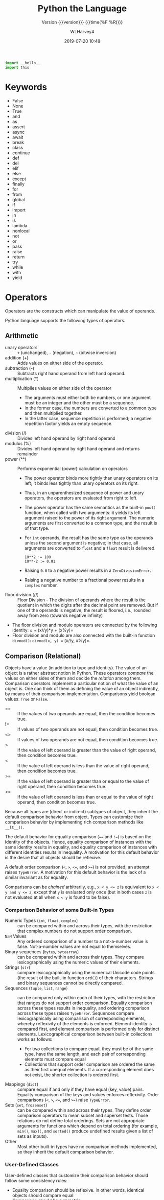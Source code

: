 # -*- mode: org; fill-column: 79 -*-

#+title: Python the Language
#+subtitle: Version {{{version}}} {{{time(%F %R)}}}
#+author: WLHarvey4
#+date:2019-07-20 10:48
#+macro: version 0.4.9

#+name:import-hello-and-this
#+header: :results output :exports results
#+begin_src python
import __hello__
import this
#+end_src

* Keywords
- False
- None
- True
- and
- as
- assert
- async
- await
- break
- class
- continue
- def
- del
- elif
- else
- except
- finally
- for
- from
- global
- if
- import
- in
- is
- lambda
- nonlocal
- not
- or
- pass
- raise
- return
- try
- while
- with
- yield

* Operators
  Operators are the constructs which can manipulate the value of operands.

  Python language supports the following types of operators.

** Arithmetic
   - unary operators :: ~+~ (unchanged), ~-~ (negation), =~= (bitwise
        inversion)
   - addition (+) :: Adds values on either side of the operator.
   - subtraction (-) :: Subtracts right hand operand from left hand operand.
   - multiplication (*) :: Multiplies values on either side of the operator
        + The arguments must either both be numbers, or one argument must be an
          integer and the other must be a sequence.
        + In the former case, the numbers are converted to a common type and then
          multiplied together.
        + In the latter case, sequence repetition is performed; a negative
          repetition factor yields an empty sequence.
   - division (/) :: Divides left hand operand by right hand operand
   - modulus (%) :: Divides left hand operand by right hand operand and returns
                    remainder
   - power (**) :: Performs exponential (power) calculation on operators
                   + The power operator binds more tightly than unary operators on its left;
                     it binds less tightly than unary operators on its right.
                   + Thus, in an unparenthesized sequence of power and unary operators, the
                     operators are evaluated from right to left.
                   + The power operator has the same semantics as the built-in ~pow()~
                     function, when called with two arguments: it yields its left argument
                     raised to the power of its right argument. The numeric arguments are
                     first converted to a common type, and the result is of that type.
                   + For ~int~ operands, the result has the same type as the operands unless
                     the second argument is negative; in that case, all arguments are
                     converted to ~float~ and a ~float~ result is delivered.
                     : 10**2 := 100
                     : 10**-2 := 0.01
                   + Raising ~0.0~ to a negative power results in a ~ZeroDivisionError~.
                   + Raising a negative number to a fractional power results in a ~complex~
                     number.
   - floor division (//) :: Floor Division - The division of operands
        where the result is the quotient in which the digits after the
        decimal point are removed. But if one of the operands is
        negative, the result is floored, i.e., rounded away from zero
        (towards negative infinity)


   - The floor division and modulo operators are connected by the following
     identity: =x == (x//y)*y + (x%y)=
   - Floor division and modulo are also connected with the built-in function
     ~divmod()~: =divmod(x, y) == (x//y, x%y)=.

** Comparison (Relational)
   Objects have a value (in addition to type and identity).  The value of an
   object is a rather abstract notion in Python.  These operators /compare/ the
   values on either sides of them and decide the /relation/ among them.
   Comparison operators implement a particular notion of what the value of an
   object is. One can think of them as defining the value of an object indirectly,
   by means of their comparison implementation.  Comparisons yield boolean values:
   ~True~ or ~False~.

   - == :: If the values of two operands are equal, then the condition becomes
           true.
   - != :: If values of two operands are not equal, then condition becomes
           true.
   - <> :: If values of two operands are not equal, then condition becomes
           true.
   - > :: If the value of left operand is greater than the value of
          right operand, then condition becomes true.
   - < :: If the value of left operand is less than the value of right
          operand, then condition becomes true.
   - >= :: If the value of left operand is greater than or equal to
           the value of right operand, then condition becomes true.
   - <= :: If the value of left operand is less than or equal to the
           value of right operand, then condition becomes true.

   Because all types are (direct or indirect) subtypes of object, they inherit the
   default comparison behavior from object.  Types can customize their comparison
   behavior by implementing rich comparison methods like ~__lt__()~.

   The default behavior for equality comparison (~==~ and ~!=~) is based on the
   identity of the objects. Hence, equality comparison of instances with the same
   identity results in equality, and equality comparison of instances with
   different identities results in inequality. A motivation for this default
   behavior is the desire that all objects should be reflexive.

   A default order comparison (~<~, ~>~, ~<=~, and ~>=~) is not provided; an
   attempt raises ~TypeError~.  A motivation for this default behavior is the lack
   of a similar invariant as for equality.

   Comparisons can be /chained/ arbitrarily, e.g., ~x < y <= z~ is equivalent to
   ~x < y and y <= z~, except that ~y~ is evaluated only once (but in both cases
   ~z~ is not evaluated at all when ~x < y~ is found to be false).

*** Comparison Behavior of some Built-in Types
    - Numeric Types (~int~, ~float~, ~complex~) :: can be compared within and
         across their types, with the restriction that complex numbers do not
         support order comparison.
    - ~NaN~ Values :: Any ordered comparison of a number to a not-a-number value
                      is false.  Not-a-number values are not equal to themselves.
    - Binary sequences (~bytes~, ~bytearray~) :: can be compared within and
         across their types. They compare lexicographically using the numeric
         values of their elements.
    - Strings (~str~) :: compare lexicographically using the numerical Unicode
         code points (the result of the built-in function ~ord()~) of their
         characters.  Strings and binary sequences cannot be directly compared.
    - Sequences (~tuple~, ~list~, ~range~) :: can be compared only within each
         of their types, with the restriction that ranges do not support order
         comparison.  Equality comparison across these types results in
         inequality, and ordering comparison across these types raises
         ~TypeError~.  Sequences compare lexicographically using comparison of
         corresponding elements, whereby reflexivity of the elements is
         enforced.  Element identity is compared first, and element comparison
         is performed only for distinct elements.  Lexicographical comparison
         between built-in collections works as follows:
         + For two collections to compare equal, they must be of the same type,
           have the same length, and each pair of corresponding elements must
           compare equal
         + Collections that support order comparison are ordered the same as their
           first unequal elements.  If a corresponding element does not exist, the
           shorter collection is ordered first.
    - Mappings (~dict~) :: compare equal if and only if they have equal (key,
         value) pairs. Equality comparison of the keys and values enforces
         reflexivity.  Order comparisons (~<~, ~>~, ~<=~, and ~>=~) raise
         ~TypeError~.
    - Sets (~set~, ~frozenset~) :: can be compared within and across their
         types.  They define order comparison operators to mean subset and
         superset tests. Those relations do not define total orderings.  Sets
         are not appropriate arguments for functions which depend on total
         ordering (for example, ~min()~, ~max()~, and ~sorted()~ produce
         undefined results given a list of sets as inputs).
    - Other :: Most other built-in types have no comparison methods
               implemented, so they inherit the default comparison behavior.

*** User-Defined Classes
    User-defined classes that customize their comparison behavior should follow
    some consistency rules:
    - Equality comparison should be reflexive. In other words, identical
      objects should compare equal
    - Comparison should be symmetric.
    - Comparison should be transitive.
    - Inverse comparison should result in the boolean negation.
    - The ~hash()~ result should be consistent with equality. Objects that are
      equal should either have the same hash value, or be marked as unhashable.
** Assignment
   - = :: Assigns values from right side operands to left side operand
   - += Add AND :: It adds right operand to the left operand and
                   assign the result to left operand
   - -= Subtract AND :: It subtracts right operand from the left
        operand and assign the result to left operand
   - *= Multiply AND :: It multiplies right operand with the left
        operand and assign the result to left operand
   - /= Divide AND :: It divides left operand with the right operand
                      and assign the result to left operand
   - %= Modulus AND :: It takes modulus using two operands and assign
                       the result to left operand
   - **= Exponent AND :: Performs exponential (power) calculation on
        operators and assign value to the left operand
   - //= Floor AND :: It performs floor division on operators and
                      assign value to the left operand

** Boolean (Logical)
   - and :: If both the operands are true then condition becomes true.  The
            expression ~x and y~ first evaluates ~x~; if ~x~ is false, its
            value is returned; otherwise, ~y~ is evaluated and the resulting
            value is returned.
   - or :: If any of the two operands are non-zero then condition becomes true.
           The expression ~x or y~ first evaluates ~x~; if ~x~ is true, its
           value is returned; otherwise, ~y~ is evaluated and the resulting
           value is returned.
   - not :: Used to reverse the logical state of its operand.

   Note that neither ~and~ nor ~or~ restrict the value and type they return to
   ~False~ and ~True~, but rather return the last evaluated argument.  If ~s~ is a
   string that should be replaced by a default value if it is empty, the
   expression ~s or 'foo'~ yields the desired value.

   The operator ~not~ yields ~True~ if its argument is false, ~False~ otherwise.
   Because ~not~ has to create a new value, it returns a boolean value regardless
   of the type of its argument (for example, ~not 'foo'~ produces ~False~ rather
   than ''.)

   In the context of Boolean operations, and also when expressions are used by
   control flow statements, the following values are interpreted as ~False~:
   - ~False~,
   - ~None~,
   - numeric zero of all types, and
   - empty strings and containers (including strings, tuples, lists,
     dictionaries, sets and frozensets).

   All other values are interpreted as ~True~.

   User-defined objects can customize their truth value by providing a
   ~__bool__()~ method.

** Bitwise
   - & :: AND Operator copies a bit to the result if it exists in both
          operands
   - | :: OR Operator copies a bit if it exists in either operand.
   - ^ :: XOR Operator copies the bit if it is set in one operand but
          not both.
   - ~ :: Ones Complement s unary and has the effect of 'flipping'
          bits.
   - << :: Binary Left Shift; The left operands value is moved left by
           the number of bits specified by the right operand.
   - >> :: Binary Right Shift; The left operands value is moved right
           by the number of bits specified by the right operand.

** Membership
   Python’s membership operators test for membership in a sequence, such as
   strings, lists, or tuples.  ~x in s~ evaluates to ~True~ if ~x~ is a /member/
   of ~s~, and ~False~ otherwise.  ~x not in s~ returns the negation of ~x in s~.
   - in :: Evaluates to true if it finds a variable in the specified
           sequence and false otherwise.
   - not in :: Evaluates to true if it does not finds a variable in
               the specified sequence and false otherwise.

   All built-in sequences and set types support this as well as dictionary, for
   which in tests whether the dictionary has a given key.

   For container types such as ~list~, ~tuple~, ~set~, ~frozenset~, ~dict~, or
   ~collections.deque~, the expression ~x in y~ is equivalent to ~any(x is e or x
   == e for e in y)~.

   For the string and bytes types, ~x in y~ is ~True~ if and only if ~x~ is a substring
   of ~y~.

   For user-defined classes which define the ~__contains__()~ method, ~x in y~
   returns ~True~ if ~y.__contains__(x)~ returns a true value, and ~False~
   otherwise.

   For user-defined classes which do not define ~__contains__()~ but do define
   ~__iter__()~, ~x in y~ is ~True~ if some value ~z~ with ~x == z~ is produced while
   iterating over ~y~.  If an exception is raised during the iteration, it is as if
   ~in~ raised that exception.

   Lastly, the old-style iteration protocol is tried: if a class defines
   ~__getitem__()~, ~x in y~ is ~True~ if and only if there is a non-negative
   integer index ~i~ such that ~x == y[i]~, and all lower integer indices do not
   raise ~IndexError~ exception.

   The operator ~not in~ is defined to have the inverse true value of ~in~.

   #+NAME: membership
   #+BEGIN_SRC python -n :results output :tangle membership.py :exports both :eval no-export

  a = 10
  b = 20
  list = [1, 2, 3, 4, 5 ];

  if ( a in list ):
     print ("Line 1 - a is available in the given list")
  else:
     print ("Line 1 - a is not available in the given list")

  if ( b not in list ):
     print ("Line 2 - b is not available in the given list")
  else:
     print ("Line 2 - b is available in the given list")

  a = 2
  if ( a in list ):
     print ("Line 3 - a is available in the given list")
  else:
     print ("Line 3 - a is not available in the given list")

   #+END_SRC

   #+RESULTS: membership
   : Line 1 - a is not available in the given list
   : Line 2 - b is not available in the given list
   : Line 3 - a is available in the given list
   : done

** Identity
   The operators ~is~ and ~is not~ test for object identity.  Object identity is
   determined using the ~id()~ function.

   Identity operators compare the memory locations of two objects.
   - is :: Evaluates to true if the variables on either side of the
           operator point to the same object and false otherwise.

           ~x is y~, here ~is~ results in 1 if ~id(x)~ equals ~id(y)~.

   - is not :: Evaluates to false if the variables on either side of
               the operator point to the same object and true
               otherwise.

               ~x is not y~, here ~is not~ results in 1 if ~id(x)~ is
               not equal to ~id(y)~.

   #+NAME: identity
   #+BEGIN_SRC python -n :results output :exports both :tangle identity.py :eval no-export

#!/usr/bin/python3

a = 20
b = 20

if ( a is b ):
   print ("Line 1 - a and b have same identity")
else:
   print ("Line 1 - a and b do not have same identity")

if ( id(a) == id(b) ):
   print ("Line 2 - a and b have same identity")
else:
   print ("Line 2 - a and b do not have same identity")

b = 30
if ( a is b ):
   print ("Line 3 - a and b have same identity")
else:
   print ("Line 3 - a and b do not have same identity")

if ( a is not b ):
   print ("Line 4 - a and b do not have same identity")
else:
   print ("Line 4 - a and b have same identity")

   #+END_SRC

   #+RESULTS:
   : Line 1 - a and b have same identity
   : Line 2 - a and b have same identity
   : Line 3 - a and b do not have same identity
   : Line 4 - a and b do not have same identity

** Precedence
   1. ~**~ Exponentiation
   2. ~~ + -~ Complement, unary plus and minus (method names for the last
      two are +@ and -@)
   3. ~* / % //~ Multiply, divide, modulo and floor division
   4. ~+ -~ Addition and subtraction
   5. ~>> <<~ Right and left bitwise shift
   6. ~&~ Bitwise 'And'
   7. ~^ |~ Bitwise exclusive `OR' and regular `OR'
   8. ~<= < > >=~ Comparison operators
   9. ~<> == !=~ Equality operators
   10. ~= %= /= //= -= += *= **=~ Assignment operators
   11. ~is is not~ Identity operators
   12. ~in not in~ Membership operators
   13. ~not or and~ Logical operators


   The following table summarizes the operator precedence in Python, from
   lowest precedence (least binding) to highest precedence (most
   binding). Operators in the same box have the same precedence. Unless the
   syntax is explicitly given, operators are binary. Operators in the same box
   group left to right (except for exponentiation, which groups from right to
   left).
   #+ATTR_TEXINFO: :columns .5 .5
   #+NAME: tab:precedence
   #+CAPTION: Operator Precedence
   | Operator                                                              | Description                                                                |
   |-----------------------------------------------------------------------+----------------------------------------------------------------------------|
   | lambda                                                                | Lambda expression                                                          |
   | ~if - else~                                                           | Conditional expression                                                     |
   | ~or~                                                                  | Boolean OR                                                                 |
   | ~and~                                                                 | Boolean AND                                                                |
   | ~not~                                                                 | Boolean NOT                                                                |
   | ~in~, ~not in~, ~is~, ~is not~, ~<~, ~<=~, ~>~, ~>=~, ~!=~, ~==~      | Comparisons, including membership tests and identity tests                 |
   | \vbar                                                                 | Bitwise OR                                                                 |
   | ~^~                                                                   | Bitwise XOR                                                                |
   | ~&~                                                                   | Bitwise AND                                                                |
   | ~<< >>~                                                               | Shifts                                                                     |
   | ~+ -~                                                                 | Addition and Subtraction                                                   |
   | ~*, @, /, //, %~                                                      | Multiplication, matrix multiplication, division, floor division, remainder |
   | ~+x, -x, ~x~                                                          | Positive, negative, bitwise NOT                                            |
   | ~**~                                                                  | Exponentiation                                                             |
   | ~await x~                                                             | Await expression                                                           |
   | ~x[index], x[index:index], x(arguments...), x.attribute~              | Subscription, slicing, call, attribute reference                           |
   | (expressions...), [expressions...], {key: value...}, {expressions...} | Binding or tuple display, list display, dictionary display, set display    |
   |-----------------------------------------------------------------------+----------------------------------------------------------------------------|

* Delimiters
  - ~( )~
  - ~[ ]~
  - ~{ }~
  - ~'~
  - ~: . ;~
  - ~@~
  - ~=~
  - ~->~
  - ~+= -= *= /= //= %= @= &= |= ^= >>= **=~

  The augmented assignment operators serve lexically as delimiters, but also
  perform an operation.

  ~' " # \~ have special meaning in Python.

  ~$ ? `~ are not used and their use outside of a string constitutes an error.
* Built-in Functions

#+cindex:built-in functions
- https://docs.python.org/3.7/library/functions.html#int

The Python interpreter has a number of functions and types built into it that
are always available.  They are listed here in alphabetical order.

- abs()

- all()

- any()

- ascii()

- bin()

- bool()

- breakpoint()

- bytearray()

- bytes()

- callable()

- chr()

- classmethod()

- compile()

- complex()

- delattr()

- dict()

- dir()

- divmod()

- enumerate()

- eval()

- exec()

- filter()

- float()

- format()

- frozenset()

- getattr()

- globals()

- hasattr()

- hash()

- help()

- hex()

- id()

- input()

- int()

  Return an integer object constructed from a number or string x, or return 0
  if no arguments are given.

  If x defines =__int__()=, ~int(x)~ returns =x.__int__()=.  If x defines =__trunc__()=, it
  returns =x.__trunc__()=.  For floating point numbers, this truncates towards
  zero.

  If x is not a number or if base is given, then x must be a string, =bytes=, or
  =bytearray= instance representing an integer literal in radix base.

- isinstance()

- issubclass()

- iter()

- len()

- list()

- locals()

- map()

- max()

- memoryview()

- min()

- next()

- object()

- oct()

- open()

- ord()

- pow()

- print()

- property()

- range()

- repr()

- reversed()

- rount()

- set()

- setattr()

- slice()

- sorted()

- staticmethod()

- str()

- sum()

- super()

- tuple()

- type()

- vars()

- zip()

- =__import__()=

* Data
** Data Model
   :CI:
   #+CINDEX: data model
   #+CINDEX: objects as data
   :END:
*** Objects --- Identity • Type • Value
    #+cindex:object, data model
    /Objects/ are Python’s  abstraction for *data*.  All data  in a Python
    program is represented by objects or by relations between objects.
    Every object has an:

    #+cindex:object attributes
    #+cindex:identity, data model
    - identity :: immutable; an object's place in memory
                  #+cindex:@code{is} operator
                  - ~is~ :: operator to compare the identity of two objects
                  #+cindex:@code{id} function
                  #+cindex:CPhython, @code{id} function
                  - ~id()~  :: function that returns an integer representing
                               the object's identity.  For CPython, ~id(x)~ is
                               the memory address where ~x~ is stored.

    #+cindex:type, data model
    - type :: determines the operations that the object supports, and the
              possible values for objects of that type.
              #+cindex:@code{type} function
              - ~type()~ :: function returns an object's type (an object itself);
                            type is immutable

    #+cindex:value, data model
    #+cindex:mutability, data model
    #+cindex:mutable objects
    #+cindex:immutable objects
    - value :: values can be either mutable or immutable, which is
               determined by its type.  Numbers, strings, and tuples are
               /immutable/, while dictionaries and lists are /mutable/.

    #+cindex:garbage collection
    #+cindex:CPython, garbage collection
    Objects are nevery explicitly destroyed; rather, they are garbage-collected
    when they become unreachable.  CPython currently uses a reference-counting
    scheme with (optional) delayed detection of cyclically linked garbage,
    which collects most objects as soon as they become unreachable, but is not
    guaranteed to collect garbage containing circular references.

*** Container Objects
    #+cindex:container objects, data model
    #+cindex:containers
    #+cindex:references, to objects
    /Container objects/ are objects that contain references to other
    objects.  Examples are:
    - tuples
    - lists
    - dictionaries

    #+cindex:mutability, containers
    #+cindex:container value, reference
    The references are part of a container’s value.  When referring to the
    /mutability/ of a container, the identities of the immediately
    contained objects are implied.  Thus, if an immutable container (like
    a tuple) contains a reference to a mutable object, its value changes
    if that mutable object is changed.

** Type Hierarchy
#+cindex:types, built-in
#+cindex:standard types
A discussion of the standard types built into Python.  Extension modules
(written in C, Java, or other languages, depending on the implementation) can
define additional types.

#+cindex:special attributes
#+cindex:attributes, special
- Special attributes ::

     These are attributes that provide access to the implementation and are not
     intended for general use.  Their definition may change in the future.

*** None
    #+cindex:@code{None}, type
    #+cindex:@code{false}, @code{None}
    - ~None~ :: single object with a single value, accessed through the
                name ~None~.  It signifies /the absence of a value/,
                i.e., it would be returned from a function that did not
                explicitly return anything.  It's *truth* value is
                /false/.

*** NotImplemented
    #+cindex:@code{NotImplemented}, type
    #+cindex:@code{true}, @code{NotImplemented}
    - ~NotImplemented~ :: single object with a single value, accessed
         through the name ~NotImplemented~.  Numeric methods and rich
         comparison methods should return this value if they do not
         implement the operation for the operands provided.  It's *truth*
         value is /true/.

*** Ellipsis
    #+cindex:@code{Ellipsis}, type
    #+cindex:@code{...}, @code{Ellipsis}
    #+cindex:@code{true}, @code{Ellipsis}
    - ~Ellipsis~ :: single object with a single value, accessed through the
                    literal =...= or the name ~Ellipsis~.  It's *truth* value
                    is /true/.

*** numbers.Number
    #+cindex:@code{numbers.Number}, type
    #+cindex:@code{Number}, type
    These types are created by numeric literals and returned as results by
    arithmetic operators and arithmetic built-in functions.  They are
    immutable.  Python distinguishes between integers, floating point
    numbers, and complex numbers.

**** ~numbers.Integral~
     #+cindex:@code{numbers.Integral}, type
     #+cindex:@code{Integral}, type
     #+cindex:integers
     These are integers.  There are two types:

***** Integers ~int~
      #+cindex:@code{int}, type
      These represent numbers in an unlimited range, subject to available
      (virtual) memory only.

***** Booleans ~bool~
     #+cindex:@code{bool}, type
     #+cindex:Booleans
     #+cindex:@code{False}
     #+cindex:@code{True}
      These represent the truth values ~False~ and ~True~.  The Boolean type is a
      subtype of the integer type, and Boolean values behave like the values 0 and 1,
      respectively, in almost all contexts, the exception being that when converted
      to a string, the strings "False" or "True" are returned, respectively.

**** ~numbers.Real~ • Float
     #+cindex:@code{Real}, type
     #+cindex:@code{Float}, type
     #+cindex:floating point numbers, double precision
     #+cindex:double precision
     #+cindex:single precision
     These represent machine-level double precision floating point numbers.  Python
     does not support single-precision floating point numbers;

**** ~numbers.Complex~ • Complex
     #+cindex:@code{Complex}, type
     #+cindex:complex numbers
     #+cindex:double precision pair
     These represent complex numbers as a pair of machine-level double
     precision floating point numbers.  The real and imaginary parts of a
     complex number ~z~ can be retrieved through the read-only attributes:
     #+cindex:@code{z.real} attribute
     #+cindex:@code{z.imag} attribute
     - ~z.real~
     - ~z.imag~

*** Sequences
    :CI:
    #+CINDEX: select, sequence
    #+CINDEX: slice, sequence
    #+CINDEX: slice, extended, sequence
    :END:
    #+cindex:sets, sequences
    Sequences represent finite ordered sets indexed by non-negative numbers.

    #+CINDEX:@code{len()} function, sequences
    - ~len()~ :: function that returns the number of items of a sequence (zero
                 indexed).
    - selecting :: ~a[i]~ selects item ~i~ of sequence ~a~
    - slicing :: ~a[i:j]~ selects all items with index k such that ~i <= k < j~.
    - extended slicing :: ~a[i:j:k]~ selects all items of ~a~ with index ~x~ where
         ~x = i + n*k~, ~n >= 0~ and ~i <= x < j~.


    #+cindex:mutability, sequences
    Sequences are distingushed according to their mutability.

**** Immutable Sequences
#+cindex:immutable sequences
#+cindex:sequences, immutable
An object of an immutable sequence type cannot change once it is created.

***** Strings
#+cindex:@code{String}, type
#+cindex:immutable, String
#+cindex:Unicode code points, String
#+cindex:@code{char} type, none
A sequence of values that represent Unicode code points.  All the code points
in the range =U+0000 - U+10FFFF= can be represented in a string.  There is no
~char~ type (every code point in the string is represented as a string object
with length 1).

#+cindex:@code{ord()} function
- ~ord()~ :: converts a code point from its string form to an integer in
             the range =0 - 10FFFF=

#+cindex:@code{chr()} function
- ~chr()~ :: converts an integer in the range =0 - 10FFFF= to the
             corresponding length 1 string object.

#+cindex:@code{str.encode()} method
- ~str.encode()~ :: used to convert a ~str~ to ~bytes~ using the given
                    text encoding

#+cindex:@code{bytes.decode()} method
- ~bytes.decode()~ :: used to convert ~bytes~ to ~str~ using the given text
     encoding

***** Tuples
#+cindex:@code{Tuples} type
Tuples of two or more items are formed by comma-separated lists of
expressions.  The items of a tuple are arbitrary Python objects.  A tuple
of one item (a /singleton/) can be formed by affixing a comma to an
expression.  An empty tuple can be formed by an empty pair of
parentheses.

***** Bytes
#+cindex:@code{Bytes}, type
A ~bytes~ object is an immutable array.  The items are 8-bit bytes,
represented by integers in the range ~0 <= x < 256~.  To construct a
~bytes~ object, use:

- ~b'abc'~ :: ~bytes~ literal

#+cindex:@code{bytes()} constructor
- ~bytes()~ :: ~bytes~ constructor

#+cindex:@code{decode()} method
#+cindex:@code{bytes.decode()} method
- ~decode()~ :: method to convert a ~bytes~ object to a string

**** Mutable Sequences
#+cindex:mutable sequences
#+cindex:sequences, mutable
#+cindex:@code{array}, extension module
Mutable sequences can be changed after they are created.  There are two
built-in mutable sequence types.  The extension module ~array~ provides
an additional example of a mutable sequence type.

***** Lists
#+CINDEX:lists, mutable sequence
Lists are formed by placing a comma-separated list of expressions in square
brackets.  The items of a list are arbitrary Python objects.

***** Byte Arrays
#+cindex:@code{bytearray} type
A mutable array.  Provide the same interface and functionality as immutable
~bytes~ object.  Since a ~bytearray~ is mutable, it is also unhashable.

#+cindex:@code{bytearray()} constructor
- ~bytearray()~ :: constructor

***** Arrays
#+cindex:Arrays, extension module
#+cindex:@code{array} type
The ~array~ extension module provides efficient arrays of basic numeric values:

+ characters
+ integers
+ floating point numbers


Arrays are /sequence types/ and behave very much like lists, except that the
type of objects stored in them is constrained.  The type is specified at object
creation time by using a type code, which is a single character.

****** Sequence Operations
       Array objects support the ordinary sequence operations of
       + indexing
       + slicing
       + concatenation
       + multiplication
****** Buffer Interface
       Array objects also implement the buffer interface, and may be used
       wherever ~bytes~-like objects are supported.
****** Slice Assignment
       When using slice assignment, the assigned value must be an array object
       with the same type code; in all other cases, ~TypeError~ is raised.
****** Type Codes
       The following type codes are defined:

       | Type Code | C Type               | Python Type       | Min Size (bytes) | Notes  |
       |-----------+----------------------+-------------------+------------------+--------|
       | 'b'       | signed ~char~        | ~int~             |                1 |        |
       | 'B'       | unsigned ~char~      | ~int~             |                1 |        |
       | 'u'       | ~Py_UNICODE~         | Unicode character |                2 | [fn:1] |
       | 'h'       | signed ~short~       | ~int~             |                2 |        |
       | 'H'       | unsigned ~short~     | ~int~             |                2 |        |
       | 'i'       | signed ~int~         | ~int~             |                2 |        |
       | 'I'       | unsigned ~int~       | ~int~             |                2 |        |
       | 'l'       | signed ~long~        | ~int~             |                4 |        |
       | 'L'       | unsigned ~long~      | ~int~             |                4 |        |
       | 'q'       | signed ~long long~   | ~int~             |                8 | [fn:2] |
       | 'Q'       | unsigned ~long long~ | ~int~             |                8 | [fn:2] |
       | 'f'       | ~float~              | ~float~           |                4 |        |
       | 'd'       | ~double~             | ~float~           |                8 |        |
       |-----------+----------------------+-------------------+------------------+--------|
****** Standard Library Reference
       [[https://docs.python.org/3/library/array.html#module-array][array]]

[fn:1] The 'u' type code corresponds to Python’s obsolete unicode character
(~Py_UNICODE~ which is ~wchar_t~).  Depending on the platform, it can be 16 bits or
32 bits.  'u' will be removed together with the rest of the ~Py_UNICODE~ API in
4.0.
[fn:2] The 'q' and 'Q' type codes are available only if the platform C compiler
used to build Python supports C ~long long~, or, on Windows, ~__int64~.
****** Defined Array Types
       - class array.array(/typecode/[, /initializer/]) :: A new array whose
            items are restricted by /typecode/, and initialized from the
            optional /initializer/ value, which must be a list, a ~bytes~-like
            object, or iterable over elements of the appropriate type.  If
            given a list or string, the initializer is passed to the new
            array’s ~fromlist()~, ~frombytes()~, or ~fromunicode()~ method to
            add initial items to the array.
       - array.typecodes :: a string with all available type codes.

***** Collections Extension Module---Container Types
:PROPERTIES:
:source-code: [[https://github.com/python/cpython/blob/3.7/Lib/collections/__init__.py][Lib/collections/__init__.py]]
:END:
#+cindex:Collections
#+cindex:Container types
This module implements specialized container datatypes providing alternatives
to Python’s general purpose built-in containers, ~dict~, ~list~, ~set~, and
~tuple~.

See https://docs.python.org/3/library/collections.html#module-collections

****** namedtuple()

****** deque

****** ChainMap

****** Counter

****** OrderedDict

****** defaultdict

****** UserDict

****** UserList

****** UserString

*** Set Types
    :CI:
    #+CINDEX: sets
    #+CINDEX: frozen sets
    :END:
    Sets represent unordered, finite sets of unique, immutable objects.  They
    cannot be indexed by any subscript.  They can be iterated over.
    - ~len()~ :: returns the number of items in a set. 

    Common uses for sets are:
    - fast membership testing
    - removing duplicates from a sequence
    - computing mathematical operations such as intersection, union,
      difference, and symmetric difference

    There are currently two intrinsic set types:

**** Sets
     These represent a mutable set.
     - ~set()~ :: constructor

**** Frozen Sets
     These represent an immutable set.  They are hashable, and therefore can be
     used again as an element of another set, or as a dictionary key.
     - ~frozenset()~ :: constructor

*** Mappings
    Mappings represent finite sets of objects indexed by arbitrary index sets.

    - ~a[k]~ :: selects the item indexed by ~k~ from the mapping ~a~
    - ~len()~ :: returns the number of items in a mapping

    There is currently a single intrinsic mapping type:

**** Dictionaries
     Dictionaries represent finite sets of objects indexed by nearly arbitrary
     values.  The only types of values not acceptable as keys are values
     containing lists or dictionaries or other mutable types that are compared
     by value rather than by object identity because the efficient
     implementation of dictionaries requires a key’s hash value to remain
     constant.  They are mutable.
     - ~{ ... }~ :: dictionary constructor

     The [[https://docs.python.org/3/library/collections.html#module-collections][collections]] module provides additional mapping types.
*** Callable
    :CI:
    #+CINDEX: functions, user-defined, callable
    #+CINDEX: functions, built-in, callable
    #+CINDEX: functions, generator, callable
    #+CINDEX: functions, coroutine, callable
    #+CINDEX: methods, instance, callable
    #+CINDEX: methods, build-in, callable
    #+CINDEX: classes, callable
    #+CINDEX: instance, class, callable
    :END:
    These are the types to which the function call operation (see section
    Calls) can be applied.  (A call calls a callable object (e.g., a function)
    with a possibly empty series of arguments.)
**** User-defined functions
     A user-defined function object is created by a function definition.  It
     should be called with an argument list containing the same number of items
     as the function’s formal parameter list.
**** Instance methods
     An instance method object combines a class, a class instance and any
     callable object (normally a user-defined function).
**** Generator functions
     A /generator function/ is a function or method which uses the ~yield~
     statement.  Such a function, when called, always returns an iterator
     object which can be used to execute the body of the function:
     - calling the iterator’s ~iterator.__next__()~ method will cause the
       function to execute until it provides a value using the ~yield~ statement.
     - When the function executes a ~return~ statement or falls off the end, a
       ~StopIteration~ exception is raised and the iterator will have reached
       the end of the set of values to be returned.
**** Coroutine functions
     A /coroutine function/ is a function or method which is defined using
     ~async def~.  Such a function, when called, returns a ~coroutine~ object.
     - ~coroutine~ :: Coroutines is a more generalized form of
                      subroutines. Subroutines are entered at one point and
                      exited at another point. Coroutines can be entered,
                      exited, and resumed at many different points. They can
                      be implemented with the async def statement.
**** Asynchronous generator functions
     An /asynchronous generator function/ is function or method which is
     defined using ~async def~ and which uses the ~yield~ statement.  Such a
     function, when called, returns an ~asynchronous iterator object~ which can
     be used in an ~async for~ statement to execute the body of the function.
**** Built-in functions
     A built-in function object is a wrapper around a C function.  Examples of
     built-in functions are ~len()~ and ~math.sin()~.  The number and type of
     the arguments are determined by the C function.
**** Built-in methods
     This is really a different disguise of a built-in function, this time
     containing an object passed to the C function as an implicit extra
     argument.  An example of a built-in method is ~alist.append()~, assuming
     ~alist~ is a list object.
**** Classes
     Classes are callable.  These objects normally act as factories for new
     instances of themselves, but variations are possible for class types that
     override ~__new__()~.  The arguments of the call are passed to ~__new__()~
     and, in the typical case, to ~__init__()~ to initialize the new instance.
**** Class Instances
     Instances of arbitrary classes can be made callable by defining a
     ~__call__()~ method in their class.
*** Modules
    Modules are a basic organizational unit of Python code.
**** Creating Modules
     Modules are created using the:
     - import system :: invoked either by
                        * the ~import~ statement; or
                        * calling functions such as:
                          - ~importlib.import_module()~; and
                          - built-in ~__import__()~
**** Module Namespace
     A module object has a namespace implemented by a dictionary object
     + this is the dictionary referenced by the ~__globals__~ attribute of
       functions defined in the module
     + Attribute references are translated to lookups in this dictionary,
     + e.g., ~m.x~ is equivalent to ~m.__dict__["x"]~.
     + Attribute assignment updates the module’s namespace dictionary, e.g.,
       ~m.x = 1~ is equivalent to ~m.__dict__["x"] = 1~.
*** Custom Classes
    Custom class types are typically created by class definitions.  A class has
    a namespace implemented by a dictionary object.  Class attribute references
    are translated to lookups in this dictionary,
    + e.g., ~C.x~ is translated to ~C.__dict__["x"]~
    + When the attribute name is not found there, the attribute search
      continues in the base classes.

    When a class attribute reference (for class ~C~, say) would yield a class
    method object, it is transformed into an instance method object whose
    ~__self__~ attribute is ~C~.

    When it would yield a static method object, it is transformed into the
    object wrapped by the static method object.
*** Class Instance
    A class instance is created by calling a class object.  A class instance
    has a namespace implemented as a dictionary which is the first place in
    which attribute references are searched.  When an attribute is not found
    there, and the instance’s class has an attribute by that name, the search
    continues with the class attributes. If a class attribute is found that is
    a user-defined function object, it is transformed into an instance method
    object whose ~__self__~ attribute is the instance.  If no class attribute
    is found, and the object’s class has a ~__getattr__()~ method, that is
    called to satisfy the lookup.
*** I/O Objects
    A file object represents an open file.  Various shortcuts are available to
    create file objects:
    - ~open()~ built-in function
    - ~os.open()~
    - ~os.fdopen()~
    - ~makefile()~ method of socket objects

    The objects are initialized to file objects corresponding to the
    interpreter’s
    - ~sys.stdin~ --- standard input
    - ~sys.stdout~ --- standard output
    - ~sys.stderr~ --- standard error

    They are all open in text mode and therefore follow the interface defined
    by the ~io.TextIOBase~ abstract class.
*** Internal
    A few types used internally by the interpreter are exposed to the user.
**** Code objects
     Code objects represent byte-compiled executable Python code, or bytecode.
**** Frame objects
     Frame objects represent execution frames.
**** Traceback objects
     Traceback objects represent a stack trace of an exception.
**** Slice objects
     Slice objects are used to represent slices for ~__getitem__()~ methods.
     They are also created by the built-in ~slice()~ function.
**** Static method objects
     Static method objects provide a way of defeating the transformation of
     function objects to method objects described above.
**** Class method objects
     A class method object, like a static method object, is a wrapper around
     another object that alters the way in which that object is retrieved from
     classes and class instances.

** Iteration
*** Iterable
    #+cindex: iterable
    #+cindex: sequence types
    #+cindex: ~__iter()__~ method
    #+cindex: ~__getitem()__~ method
    #+cindex: Sequence semantics
    An {{{dfn(iterable)}}} is an object capable of returning its members one at
    a time. Examples of iterables include:
    - all sequence types (such as list, str, and tuple) and
    - some non-sequence types like dict, file objects, and
    - objects of any classes you define with an ~__iter__()~ method or
    - with a ~__getitem__()~ method that implements Sequence semantics.


    #+cindex: ~zip()~
    #+cindex: ~map()~
    Iterables can be used in a ~for~ loop and in many other places where a
    sequence is needed (~zip()~, ~map()~, …).

*** Iterator
    #+cindex: iterator
    #+cindex: iterable
    #+cindex: ~iter()~
    An {{{dfn(iterator)}}} is an object representing a stream of data.
    Repeated calls to the iterator’s ~__next__()~ method (or passing it to the
    built-in function ~next()~) return successive items in the stream.  When no
    more data are available a ~StopIteration~ exception is raised instead. At
    this point, the iterator object is exhausted and any further calls to its
    ~__next__()~ method just raise ~StopIteration~ again.

    Iterators are required to have an ~__iter__()~ method that returns the
    iterator object itself so every iterator is also iterable and may be used
    in most places where other iterables are accepted.

    When an iterable object is passed as an argument to the built-in function
    ~iter()~, it returns an /iterator/ for the object.  This iterator is good
    for one pass over the set of values.

*** Iterator Type
    #+cindex: iterator, iteration
    #+cindex: containers, iteration
    Python supports a concept of {{{dfn(iteration)}}} over containers. This is
    implemented using two distinct methods.  User-defined classes need to
    implement these two methods in order to support iteration.
    - ~container.__iter__()~ ::

         the method that needs to be defined for container objects to provide
         *iteration support*.  This method returns an iterator object.  This
         object is required to support the /iterator protocol/, defined by the
         following two methods.

    - ~iterator.__iter__()~ ::

         method that returns the iterator object.  This is required to allow
         both containers and iterators to be used with the ~for~ and ~in~
         statements.

    - ~iterator.__next__()~ ::

         method that returns the next item from the container, or raise the
         ~StopIteration~ exception if there are no further items.


    Python defines several iterator objects to support iteration over general
    and specific sequence types, dictionaries, and other more specialized
    forms. The specific types are not important beyond their implementation of
    the iterator protocol.  Once an iterator’s ~__next__()~ method raises
    ~StopIteration~, it must continue to do so on subsequent
    calls. Implementations that do not obey this property are deemed broken.

* Data Structures
- https://docs.python.org/3.7/tutorial/datastructures.html#list-comprehensions

** Lists
#+cindex:lists, data structures
#+cindex:list methods
*** Methods of list objects

#+cindex:@code{append()}
#+cindex:@code{list.append()}
- list.append(x)

  #+cindex:@code{extend()}
  #+cindex:@code{list.extend()}
- list.extend(iterable)

  #+cindex:@code{insert()}
  #+cindex:@code{list.insert()}
- list.insert(i, x)

  #+cindex:@code{remove()}
  #+cindex:@code{list.remove()}
- list.remove(x)

  #+cindex:@code{pop()}
  #+cindex:@code{list.pop()}
- list.pop([i])

  #+cindex:@code{clear()}
  #+cindex:@code{list.clear()}
- list.clear()

  #+cindex:@code{index()}
  #+cindex:@code{list.index()}
- list.index(x[, start[, end]])

  #+cindex:@code{count()}
  #+cindex:@code{list.count()}
- list.count(x)

  #+cindex:@code{sort()}
  #+cindex:@code{list.sort()}
- list.sort(key=None, reverse=False)

  #+cindex:@code{reverse()}
  #+cindex:@code{list.reverse()}
- list.reverse()

  #+cindex:@code{copy()}
  #+cindex:@code{list.copy()}
- list.copy()


#+cindex:list as stack
#+cindex:stack, using list
*** Lists as Stacks
#+cindex:stacks, from lists

#+cindex:LIFO
- Stack :: the last element added is the first element retrieved
           (“last-in,first-out” (LIFO)).

#+cindex:@code{append()}
#+cindex:stack, add
- Add to stack :: To add an item to the top of the stack, use ~append()~.

#+cindex:@code{pop()}
#+cindex:stack, retrieve
- Retrieve from stack :: To retrieve an item from the top of the stack, use
     ~pop()~ without an explicit index.

*** Lists as Queues
#+cindex:list as queue
#+cindex:queue, using list
#+cindex:FIFO
- Queue :: the first element added is the first element retrieved (“first-in,
           first-out” (FIFO)).  Lists are not efficient for this purpose.
           While appends and pops from the end of list are fast, doing inserts
           or pops from the beginning of a list is slow (because all of the
           other elements have to be shifted by one).

#+cindex:collections.deque
#+cindex:deque
#+cindex:queue
- ~collections.deque~ :: To implement a queue, use [[https://docs.python.org/3.7/library/collections.html#collections.deque][collections.deque]] which was
     designed to have fast appends and pops from both ends.


#+begin_src python
  from collections import deque

  queue = deque(["Eric", "John", "Michael"])
  queue.append("Terry")           # Terry arrives
  queue.append("Graham")          # Graham arrives
  queue.popleft()                 # The first to arrive now leaves
  #=> 'Eric'
  queue.popleft()                 # The second to arrive now leaves
  #=> 'John'

  queue                           # Remaining queue in order of arrival
  #=> deque(['Michael', 'Terry', 'Graham'])
#+end_src

*** List Comprehensions
#+cindex:list comprehensions
#+cindex:comprehensions, list
List comprehensions provide a concise way to create lists.  Common applications
are to make new lists where each element is the result of some operations
applied to each member of another sequence or iterable, or to create a
subsequence of those elements that satisfy a certain condition.

For example, assume we want to create a list of squares.  We can calculate the
list of squares without any side effects using:

#+begin_src python
squares = list(map(lambda x: x**2, range(10)))
#+end_src

or, equivalently:

#+begin_src python
squares = [x**2 for x in range(10)]
#+end_src

A /list comprehension/ consists of brackets containing an expression followed
by a ~for~ clause, then zero or more ~for~ or ~if~ clauses.  The result will be
a new list resulting from evaluating the expression in the context of the ~for~
and ~if~ clauses which follow it.

#+begin_src python
[(x, y) for x in [1,2,3] for y in [3,1,4] if x != y]
#+end_src

List comprehensions can contain complex expressions and nested functions.

The initial expression in a list comprehension can be any arbitrary expression,
including another list comprehension.

*** Destructuring Collections
- [[https://blog.tecladocode.com/destructuring-in-python/][Destructuring Python]]


#+cindex:destructuring
#+cindex:unpacking
#+cindex:destructuring assignments
#+cindex:collections, destructuring
Destructuring (also called unpacking) is where we take a collection, like a
list or a tuple, and we break it up into individual values.  This is quite
useful, as it enables us to do things like destructuring assignments, where we
assign values to several variables at once from a single collection.

**** Destructuring Assignments
Python allows more than one variable assignment at a time; you must provide the
same number of values as variables (the values are assigned entirely based on
order).

: x, y = 5, 11

This is an example of destructuring.

: x, y = (5, 11)

#+cindex:tuples
Parentheses have nothing at all to do with tuples; rather, it's the commas
which tell Python something is a tuple.  Brackets are used for readability or
disambiguation.  Even here, brackets are still not part of the tuple syntax.
Therefore, the two examples above are semantically identical, the destructuring
of a tuple.

#+cindex:@code{ValueError}
Attempting to destructure a collection with the wrong number of variables
results in a ~ValueError~, e.g.:

: ValueError: not enough values to unpack (expected 4, got 3)

**** Destructuring in ~for~ Loops
#+cindex:@code{enumerate} function
#+cindex:@code{enumerate} object
#+cindex:iterable collection
#+cindex:tuple
The ~enumerate~ function takes an iterable collection as an argument and
returns an ~enumerate~ object containing a tuple for each item in the
collection.  Each tuple contains a counter value, which increments with each
iteration, along with a value from the provided collection.

#+cindex:@code{enumerate} syntax
The syntax for ~enumerate~ looks like this:

#+name:enumerate-syntax
#+header: :results output
#+begin_src python
example_list = ["A", "B", "C"]

for counter, letter in enumerate(example_list):
	print(counter, letter)
#+end_src

#+RESULTS: enumerate-syntax
: (0, 'A')
: (1, 'B')
: (2, 'C')

#+cindex:destructuring example
This is an example of destructuring: For each tuple in the ~enumerate~ object,
the first value gets assigned to ~counter~, and the second value is assigned to
~letter~.  It's possible to do this type of destructuring with as many values
as we like, and this is not limited to the ~enumerate~ function.

#+name:complex-destructuring
#+header: :results output
#+begin_src python
people = [
	("Bob", 42, "Mechanic"),
	("James", 24, "Artist"),
	("Harry", 32, "Lecturer")
]

for name, age, profession in people:
	print(f"Name: {name}, Age: {age}, Profession: {profession}")
#+end_src

#+RESULTS: complex-destructuring
: Name: Bob, Age: 42, Profession: Mechanic
: Name: James, Age: 24, Profession: Artist
: Name: Harry, Age: 32, Profession: Lecturer

**** Ignoring Values
To ignore a value, use =_= in place of a variable.  For example, if we take one
of the tuples from the the people list above, and we only care about the name
and profession, we can do the following:

#+name:ignoring-values
#+header: :results output
#+begin_src python
person = ("Bob", 42, "Mechanic")
name, _, profession = person

print(name, profession)  # Bob Mechanic
#+end_src

#+RESULTS: ignoring-values
: Bob Mechanic

This would also work just as well inside a loop, and can also be used when we
don't care about any of the values. An example might be when using range to
ensure a set number of iterations.

#+begin_src python
for _ in range(10):
	<do something>
#+end_src

**** Using =*= to Collect Values
#+cindex:@code{*} operator
In some situations, we might want to isolate one or two values in a collection,
and then keep the other items together.  In Python, we can use the =*= operator
to collect leftover values when performing a destructuring assignment.  For
example, we might have a list of numbers, and we want to grab the first number,
and then assign the remaining numbers to a second variable:

#+begin_src python
head, *tail = [1, 2, 3, 4, 5]

print(head)  # 1
print(tail)  # [2, 3, 4, 5]
#+end_src

We can also do this the other way around, creating a new list with everything
but the last value, and assigning the last value to its own variable.

#+begin_src python
*head, tail = [1, 2, 3, 4, 5]

print(head)  # [1, 2, 3, 4]
print(tail)  # 5
#+end_src

We can can assign any number of variables, and then gather up the remainder.
We might grab the first and last items, and then gather up the middle, for
example:

#+begin_src python
head, *middle, tail = [1, 2, 3, 4, 5]

print(head)    # 1
print(middle)  # [2, 3, 4]
print(tail)    # 5
#+end_src

Alternatively, we might want to grab the first three items and then bundle up
the rest:

#+begin_src python
first, second, third, *rest = [1, 2, 3, 4, 5]
#+end_src

* Execution
#+cindex:execution model
#+cindex:model, execution
From [[https://docs.python.org/3/reference/executionmodel.html][Documentation >> The Python Language Reference >> 4. Execution Model]]

** Program Structure
*** Program
    #+cindex:program
    - program :: is constructed from code blocks
*** Code Block
    #+cindex:code block
    #+cindex:block
    - block :: is a piece of Python program text that is executed as a unit.
               + module
               + function body
               + class definition
               + command typed interactively
               + script file (a file given as standard input to the interpreter or
                 specified as a command line argument to the interpreter)
               + script command (a command specified on the interpreter command line
                 with the -c option)
               + The string argument passed to the built-in functions ~eval()~ and
                 ~exec()~ is a code block.
*** Execution Frame
   #+cindex:execution frame
   #+cindex:frame, execution
    - execution frame :: where a code block is executed.  A frame contains some
         administrative information (used for debugging) and determines where
         and how execution continues after the code block’s execution has
         completed.

** Naming and Binding
   #+cindex:name
   #+cindex:binding operation
   #+cindex:name binding operations
   - name :: refers to an object; introduced by name binding operations.


   /Names/ are introduced by /name binding operations/.

*** Name Binding
The following constructs /bind/ names:

- formal parameters to functions
- import statements

  The ~import~ statement of the form ~from ... import *~ binds all names
  defined in the imported module, except those beginning with an underscore.

- class definitions
- function defintions

  these bind the class or function name in the defining block

- targets that are identifiers if occurring in an:
  - assignment
  - ~for~ loop header
  - after ~as~ in a ~with~ statement or ~except~ clause

- target occurring in a ~del~ statement is considered bound, though the actual
  semantics are to unbind the name

**** Where Binding Occurs
     #+cindex:assignment
     #+cindex:import statement
     - where occurs :: Each assignment or import statement occurs within a
                       block defined by a class or function definition or at
                       the module level (the top-level code block).

     #+cindex:local variable
     - local variable :: If a name is bound in a block, it is a local variable
                         of that block

     #+cindex:nonlocal variable
     #+cindex:global variable
     - ~nonlocal~ or ~global~ declaration :: unless declared as nonlocal or
          global

     #+cindex:global variable
     - global variable :: If a name is bound at the module level, it is a
          global variable.

     - module level :: The variables of the module code block are local and
                       global.

     #+cindex:free variable
     - free variable :: a variable used in a code block but not defined there

*** Name Resolution Rules
    #+CINDEX:name, binding
    #+CINDEX:binding, name, operations
    #+CINDEX:declarations, none
    #+CINDEX:block, code
    #+CINDEX:code block
    Python lacks declarations and allows name binding operations to occur
    anywhere within a code block.

    #+CINDEX:name resolution rules
    #+CINDEX:resolution, name, rules
    Each occurrence of a name in the program text refers to the binding of that
    name established by the following /name resolution rules/.

    #+CINDEX:scope
    #+CINDEX:block
    - scope :: defines the visibility of a name within a block
               #+CINDEX:local variable
               #+CINDEX:variable, local
               + local variable :: If a local variable is defined in a block, its scope
                                   includes that block.  If the definition occurs in a
                                   function block, the scope extends to any blocks
                                   contained within the defining one, unless a contained
                                   block introduces a different binding for the name.
    #+CINDEX:resolution
    #+cindex:name resolution
    - resolution :: When a name is used in a code block, it is resolved using
                    the nearest enclosing scope.
    #+CINDEX:block environment
    #+CINDEX:environment, block
    - block environment :: The set of all such scopes visible to a code block
         is called the /block’s environment/.
    #+CINDEX:@code{NameError} exception
    #+CINDEX:exception, @code{NameError}
    - ~NameError~ Exception :: the exception raised when a name is not found at
         all.
    #+CINDEX:@code{UnboundLocalError} exception
    #+CINDEX:exception, @code{UnboundLocalError}
    - ~UnboundLocalError~ Exception :: the error raised when if the current
         scope is a function scope, and the name refers to a local variable
         that has not yet been bound to a value at the point where the name is
         used.  This is a subclass of ~NameError~ exception.

**** References to the Current Block
#+cindex:name binding operation
If a name binding operation occurs anywhere within a code block, all uses
of the name within the block are treated as references to the current
block.  This can lead to errors when a name is used within a block before
it is bound.  This rule is subtle.

Python lacks declarations and allows name binding operations to occur anywhere
within a code block.

#+cindex:local variables, determined
The /local variables/ of a code block can be determined by scanning the
entire text of the block for name binding operations.

**** Global Variables
#+cindex:@code{global} statement
#+cindex:top-level namespace
#+cindex:free variable
     - global statement :: If the ~global~ statement occurs within a block, all
          uses of the name specified in the statement refer to the binding of
          that name in the top-level namespace.  Names are resolved in the
          top-level namespace by searching the global namespace, i.e. the
          namespace of the module containing the code block, and the builtins
          namespace, the namespace of the module ~builtins~.  The global
          namespace is searched first.  If the name is not found there, the
          builtins namespace is searched.  The ~global~ statement must precede
          all uses of the name.  The ~global~ statement has the same scope as a
          name binding operation in the same block. If the nearest enclosing
          scope for a free variable contains a global statement, the free
          variable is treated as a global.

     #+cindex:@code{nonlocal} statement
     - nonlocal statement :: The ~nonlocal~ statement causes corresponding names
          to refer to previously bound variables in the nearest enclosing
          function scope.  ~SyntaxError~ is raised at compile time if the given
          name does not exist in any enclosing function scope.


**** Module Namespace
#+cindex:namespace, module
#+cindex:module namespace
#+cindex:main modulen
#+cindex:@code{__main__} namespace
The namespace for a module is automatically created the first time a module is
imported.

     - ~__main__~ :: The main module for a script is always called ~__main__~.

**** Class Definition Blocks • Arguments to exec and eval
#+cindex:class definition blocks
These are special in the context of name resolution.

A class definition is an executable statement that may use and define names.
These references follow the normal rules for name resolution

#+cindex:unbound local variables
with an exception that /unbound local variables/ are looked up in the global
namespace.

#+cindex:class definition namespace
The namespace of the class definition becomes the /attribute dictionary/ of the
class.

The scope of names defined in a class block is limited to the class block; it
does not extend to the code blocks of methods.

*** Builtins
#+cindex:@code{__builtins__}
Users should not touch ~__builtins__~; it is strictly an implementation
detail.

#+cindex:@code{builtins} namespace, modify
Users wanting to override values in the =builtins= namespace should import the
=builtins= module and modify its attributes appropriately.

*** Dynamic Feature Interaction
#+cindex:name reesolution, runtime
Name resolution of free variables occurs at runtime, not at compile time.

#+caption:This code prints 42
#+name:name-resolution-at-runtime
#+begin_src python
i = 10
def f():
    print(i)
i = 42
f()
#+end_src

** Exceptions

* Syntax
  - Lexical analysis :: The lexical analyzer reads source code and creates a
       stream of tokens that are fed into the parser, which runs the program.
       This section describes how the lexical analyzer breaks a file's contents
       into tokens.

** Source Encoding---Unicode UTF-8
   :CI:
   #+CINDEX: Unicode
   #+CINDEX: source encoding
   #+CINDEX: UTF-8
   :END:
   The lexical analyzer reads source code as Unicode code points; the source
   encoding, by default, is UTF-8.  The source file can give an encoding
   declaration on the first or second line, as:
   : # -*- coding: <encoding-name> -*-
   which must be a comment line that matches the regular expression:
   : coding[=:]\s*([-\w.]+)
   If an encoding is declared, the encoding name must be recognized by Python.

** Lines

*** Logical Lines
    :CI:
    #+CINDEX: logical line
    :END:
    A Python program is divided into logical lines.  The end of logical line is
    represented by the token ~<NEWLINE>~.  A logical line is constructed from
    one or more physical lines by following the explicit or implicit line
    joining rules.

*** Physical Lines
    :CI:
    #+CINDEX: physical line
    :END:
    A physical line is a sequence of characters terminated by an end-of-line
    sequence---the Unix form using ASCII ~LF~ (linefeed), the Windows form
    using the ASCII sequence ~CR LF~ (return followed by linefeed), or the old
    Macintosh form using the ASCII ~CR~ (return) character---or end of input.

*** Explicit Line Joining Rules
    Two or more physical lines may be joined into logical lines using backslash
    characters (~\~), according to the following rule:

    When a physical line ends in a backslash that is not part of a string
    literal or comment, it is joined with the following forming a single
    logical line, deleting the backslash and the following end-of-line
    character.

*** Implicit Line Joining Rules
    Expressions in parentheses, square brackets or curly braces can be split
    over more than one physical line without using backslashes.  Implicitly
    continued lines can carry comments.  The indentation of the continuation
    lines is not important.  Blank continuation lines are allowed.

    #+BEGIN_EXPORT  texinfo
    @tex
    \bigskip\hrule height 1pt \relax\bigskip
    @end tex
    #+END_EXPORT
    -----
    #+BEGIN_EXAMPLE
    month_names = [`Januari', `Februari', `Maart',      # These are the
                   `April',   `Mei',      `Juni',       # Dutch names
                   `Juli',    `Augustus', `September',  # for the months
                   `Oktober', `November', `December']   # of the year
    #+END_EXAMPLE
    -----
    #+BEGIN_EXPORT texinfo
    @tex
    \bigskip\hrule height 1pt\relax\bigskip
    @end tex
    #+END_EXPORT

*** Blank Lines
    + A logical line that contains only spaces, tabs, formfeeds and possibly a
      comment, is ignored (i.e., no NEWLINE token is generated).
*** Comments
    A comment starts with a hash character (#) that is not part of a string
    literal, and ends at the end of the physical line.  A comment signifies the
    end of the logical line unless the implicit line joining rules are invoked.
    A line ending in a backslash cannot carry a comment.  A backslash does not
    continue a comment.
*** Indentation
    Leading whitespace (spaces and tabs) at the beginning of a logical line is
    used to compute the indentation level of the line, which in turn is used to
    determine the grouping of statements.
**** Tabs
     Tabs are replaced by spaces to produce groups of eight.  The total number
     of spaces preceding the first non-blank character then determines the
     line’s indentation.
**** TabError
     Indentation is rejected as inconsistent if a source file mixes tabs and
     spaces in a way that makes the meaning dependent on the worth of a tab in
     spaces; a ~TabError~ is raised in that case.
**** Formfeed
     A formfeed character may be present at the start of the line; it will be
     ignored for the indentation calculations above. Formfeed characters
     occurring elsewhere in the leading whitespace have an undefined effect
**** ~INDENT~ and ~DEDENT~ Tokens
     The indentation levels of consecutive lines are used to generate ~INDENT~
     and ~DEDENT~ tokens, using a stack, as follows.
***** Zero
      Before the first line of the file is read, a single zero is pushed on the
      stack; this will never be popped off again.
***** Numbers Pushed On
      The numbers pushed on the stack will always be strictly increasing from
      bottom to top.  At the beginning of each logical line, the line’s
      indentation level is compared to the top of the stack. If it is equal,
      nothing happens. If it is larger, it is pushed on the stack, and one
      ~INDENT~ token is generated.
***** Numbers Pushed Off
      If it is smaller, it must be one of the numbers occurring on the stack;
      all numbers on the stack that are larger are popped off, and for each
      number popped off a ~DEDENT~ token is generated.
***** End Of File
      At the end of the file, a ~DEDENT~ token is generated for each number
      remaining on the stack that is larger than zero.
** Tokens
   - ~NEWLINE~
   - ~INDENT~
   - ~DEDENT~
   - ~IDENTIFIERS~
   - ~KEYWORDS~
   - ~LITERALS~
   - ~OPERATORS~
   - ~DELIMITERS~
*** Identifiers
    Also referred to as /names/.

    Within the ASCII range (U+0001..U+007F), the valid characters for
    identifiers are the same as in Python 2.x: the uppercase and lowercase
    letters A through Z, the underscore _ and, except for the first character,
    the digits 0 through 9.

    Python 3.0 introduces additional characters from outside the ASCII range
    (see [[https://www.python.org/dev/peps/pep-3131][PEP 3131]]).

    Identifiers are unlimited in length. Case is significant.
*** Keywords
    Also referred to as /reserved words/.

    Reserved words cannot be used as ordinary identifiers.
*** Reserved Classes of Identifiers
    Certain classes of identifiers (besides keywords) have special
    meanings. These classes are identified by the patterns of leading and
    trailing underscore characters:

    - ~_*~ :: These identifiers are not imported by the statement ~from module
              import *~.
    - ~__*__~ :: System-defined names.  These names are defined by the
                 interpreter and its implementation (including the standard
                 library).  Current system names are discussed in the [[https://docs.python.org/3/reference/datamodel.html#specialnames][Special
                 method names]] section and elsewhere.
    - ~__*~ :: Class-private names.  Names in this category, when used within
               the context of a class definition, are re-written to use a
               mangled form to help avoid name clashes between “private”
               attributes of base and derived classes.
** Literals
   Literals are notations for constant values of some built-in types.
*** Bytes Literals
    Whitespace is not allowed between the bytesprefix and the rest of the
    literal.  They can be enclosed in matching single quotes (') or double
    quotes ("). They can also be enclosed in matching groups of three single or
    double quotes.  The backslash (\) character is used to escape characters
    that otherwise have a special meaning, such as newline, backslash itself,
    or the quote character.

    Bytes literals are always prefixed with 'b' or 'B'; they produce an
    instance of the ~bytes~ type instead of the ~str~ type. They may only
    contain ASCII characters; bytes with a numeric value of 128 or greater must
    be expressed with escapes.
*** String Literals
    Whitespace is not allowed between the stringprefix and the rest of the
    literal.  They can be enclosed in matching single quotes (') or double
    quotes ("). They can also be enclosed in matching groups of three single or
    double quotes.  The backslash (\) character is used to escape characters
    that otherwise have a special meaning, such as newline, backslash itself,
    or the quote character.
*** Raw Strings
    Both string and bytes literals may optionally be prefixed with a letter 'r'
    or 'R'; such strings are called /raw strings/ and treat backslashes as
    literal characters.  As a result, in string literals, '\U' and '\u' escapes
    in raw strings are not treated specially.

    *New in version 3.3:* The 'rb' prefix of raw bytes literals has been added
    as a synonym of 'br'.
*** Formatted String Literals
    A string literal with 'f' or 'F' in its prefix is a formatted string
    literal; the 'f' may be combined with 'r', but not with 'b' or 'u',
    therefore raw formatted strings are possible, but formatted bytes literals
    are not.

    In triple-quoted literals, unescaped newlines and quotes are allowed (and
    are retained), except that three unescaped quotes in a row terminate the
    literal.

    Unless an 'r' or 'R' prefix is present, escape sequences in string and
    bytes literals are interpreted according to rules similar to those used by
    Standard C.
    - ~\newline~ :: ignored
    - ~\\~ :: backslash
    - ~\'~ :: single quote
    - \"~ :: double quote
    - ~\a~ :: ~BEL~
    - ~\b~ :: ~BS~
    - ~\f~ :: ~FF~
    - ~\n~ :: ~LF~
    - ~\r~ :: ~CR~
    - ~\t~ :: ~TAB~
    - ~\v~ :: ~VT~
    - ~\ooo~ :: char with octal value ~ooo~
    - ~\xhh~ :: char with hex value ~hh~

    Escape sequences only recognized in string literals are:
    - ~\N{name}~ :: Character named name in the Unicode database
    - ~\uxxxx~ :: char with 16-bit hex value ~xxxx~
    - ~\Uxxxxxxxx~ :: char with 32-bit hex value ~xxxxxxxx~
*** Unrecognized Escape Sequences
    All unrecognized escape sequences are left in the string unchanged, i.e.,
    the backslash is left in the result. (This behavior is useful when
    debugging: if an escape sequence is mistyped, the resulting output is more
    easily recognized as broken.) It is also important to note that the escape
    sequences only recognized in string literals fall into the category of
    unrecognized escapes for bytes literals.

    *Changed in version 3.6*: Unrecognized escape sequences produce a
    ~DeprecationWarning~. In some future version of Python they will be a
    ~SyntaxError~.
*** Raw Strings and Backslashes
    Even in a raw literal, quotes can be escaped with a backslash, but the
    backslash remains in the result;

    A raw literal cannot end in a single backslash (since the backslash would
    escape the following quote character).

    Note also that a single backslash followed by a newline is interpreted as
    those two characters as part of the literal, not as a line continuation.
*** Numeric Literals
    There are three types of numeric literals: integers, floating point
    numbers, and imaginary numbers.  Complex numbers can be formed by adding a
    real number and an imaginary number.  Note that numeric literals do not
    include a sign.  To create a negative literal, use the unary operator ~-~.
*** Integer Literals
    Integer literals are:
    - decimal integer :: 123_456_789
    - binary integer :: 0b0101 | 0B0101
    - octal integer :: 0o123 | 0O123
    - hex integer :: 0x10af | 0X10AF

    There is no limit for the length of integer literals apart from what can be
    stored in available memory.  Underscores can be used to group digits for
    readability, and are ignored for determining value.
*** Floating Point Literals
    The integer and exponent parts are always interpreted using radix 10.  The
    allowed range of floating point literals is implementation-dependent.
    Underscores are supported for digit grouping.
*** Imaginary Literals
    An imaginary literal is a floating point literal followed by the letter
    ~j|J~.  An imaginary literal yields a complex number with a real part of
    0.0.  Complex numbers are represented as a pair of floating point numbers.
    To create a complex number with a nonzero real part, add a floating point
    number to it, e.g., (~3+4j~).
*** Ellipsis Literals
    ~...~ :: A sequence of three periods has a special meaning as an ellipsis
    literal.

* Import System
  :CI:
  #+CINDEX: import
  #+CINDEX: module
  #+CINDEX: package
  #+CINDEX: namespace
  #+CINDEX: @file{__PATH__} attribute
  :END:
  - module (informal) :: A file containing Python definitions and statements.
       The module name is the file name without the suffix ~.py~.  Within the
       module, the module's string name is available as the global variable
       ~__name__~.  The statement ~import <module>~ enters the module name the
       symbol table, and one can access the module's attributes using dot
       notation.
  - module (formal) :: An *object* that serves as an organizational unit of
       Python code.  Modules have a *namespace* containing arbitrary Python
       objects.  Modules are loaded into Python by the process of *importing*.
  - package :: A Python *module* which can contain submodules or recursively,
               subpackages.  Technically, a *package* is a Python *module* with
               an ~__path__~ attribute.


  One module gains access to code from another module by the process of
  /importing/ it.  There are several different mechanisms that can be used to
  import code.
  - ~import~ Statement :: combines a search for a named module using the
       ~__import__()~ function, then binds the results of that search, the
       return value of ~__import__()~, to a name in the local scope.
  - ~builtins.__import__()~ :: a direct call can be made to ~__import__()~,
       which will perform a search for a module; if a module is found, it
       creates the module.  No name-binding operation occurs, however.
  - ~importlib.import_module()~ :: may choose to bypass ~__import__()~ and use
       its own solutions to implement import semantics.


  :CI:
  #+CINDEX: module object
  #+CINDEX: @file{types.ModuleType()}
  #+CINDEX: hooks, import
  #+CINDEX: PEP 302
  #+CINDEX: PEP 420
  #+CINDEX: @file{sys.meta_path}
  #+CINDEX: namespace, package
  :END:
  - When a module is first imported, Python /searches/ for the module and if
    found, it /creates a module object/ (see ~types.ModuleType()~),
    initializing it.
  - If the named module cannot be found, a ~ModuleNotFoundError~ is raised.
  - Python implements various strategies to search for the named module when
    the import machinery is invoked.
  - These strategies can be modified and extended by using various /hooks/.
  - The import system has been updated to fully implement the second phase of
    [[https://www.python.org/dev/peps/pep-0302][PEP 302.]]
  - There is no longer any implicit import machinery - the full import system
    is exposed through [[https://docs.python.org/3/library/sys.html#sys.meta_path][sys.meta_path]].
  - In addition, native namespace package support has been implemented (see [[https://www.python.org/dev/peps/pep-0420][PEP
    420]]).


  :CI:
  #+CINDEX: @file{sys.meta_path}
  #+CINDEX: meta path finder object
  #+CINDEX: finder object
  #+CINDEX: loader object
  #+CINDEX: path entry finder object
  #+CINDEX: path entry hook
  :END:
  + ~sys.meta_path~ :: A list of /meta path finder/ objects that have their
       ~find_spec()~ methods called to see if one of the objects can find the
       module to be imported.
  + meta path finder object :: A /finder/ returned by a search of
       ~sys.meta_path~.  Meta path finders are related to, but different
       from [[https://docs.python.org/3/glossary.html#term-path-entry-finder][path entry finders]].
  + finder object :: An object that tries to find the /loader/ for a module
                     that is being imported.
  + loader :: An object that loads a module.  It must define a method named
              ~load_module()~.  See [[https://www.python.org/dev/peps/pep-0302][PEP 302]] for details and
              [[https://docs.python.org/3/library/importlib.html#importlib.abc.Loader][importlib.abc.Loader]] for an abstract base class.
  + path entry finder :: A finder returned by a callable on
       ~sys.path_hooks~ (i.e. a path entry hook) which knows how to locate
       modules given a path entry.
  + path entry hook :: A callable on the ~sys.path_hook~ list which returns
       a path entry finder if it knows how to find modules on a specific
       path entry.


** Module Details
   :CI:
   #+CINDEX: executable statements in modules
   #+CINDEX: module initialization
   #+CINDEX: symbol table, modules
   #+CINDEX: import, module in module
   #+CINDEX: @code{importlib.reload()}
   :END:

*** Executable Statements
    A module can contain executable statements as well as function
    definitions. These statements are intended to initialize the module. They
    are executed only the first time the module name is encountered in an
    import statement.  They are also run if the file is executed as a script.
    In fact function definitions are also ‘statements’ that are ‘executed’; the
    execution of a module-level function definition enters the function name in
    the module’s global symbol table.

*** Module Symbol Table
    Each module has its own private symbol table, which is used as the global
    symbol table by all functions defined in the module. Thus, the author of a
    module can use global variables in the module without worrying about
    accidental clashes with a user’s global variables.

*** Importing Modules and Module Attributes
    Modules can import other modules.  The imported module names are placed in
    the importing module’s global symbol table.  If the module name is followed
    by ~as~, then the name following ~as~ is bound directly to the imported
    module, i.e., ~import <module> as <alias>~.

    There is a variant of the ~import~ statement (~from <module> import <name1>,
    <name2>~) that imports names from a module directly into the importing
    module’s symbol table.  This does not introduce the module name from which
    the imports are taken in the local symbol table.  ~as~ can also be used in
    this variant.

    There is even a variant to import all names that a module defines: ~from
    <module> import *~.  This imports all names except those beginning with an
    underscore (~_~)[fn:import-star].

*** Interpreter Session
    For efficiency reasons, each module is only imported once per interpreter
    session.  Therefore, if you change your modules, you must restart the
    interpreter --- or, if it’s just one module you want to test interactively,
    use ~importlib.reload()~, e.g. ~import importlib;
    importlib.reload(modulename)~.


[fn:import-star] In most cases Python programmers do not use this facility
since it introduces an unknown set of names into the interpreter, possibly
hiding some things you have already defined.

** ~importlib~ Module
   The [[https://docs.python.org/3/library/importlib.html#module-importlib][importlib module]] provides a rich API for interacting with the import
   system.

   The Standard Library ~importlib.import_module()~ provides a recommended,
   simpler API than built-in ~__import__()~ for invoking the import machinery.

** Packages
- https://docs.python.org/3/tutorial/modules.html#packages


#+CINDEX:packages, about
#+CINDEX:name hierarchy, package
#+CINDEX:hierarchy, package name
Python has only one type of module object, and all modules are of this type.
To help organize modules and provide a naming hierarchy, Python has a
concept of *packages*.

#+TEXINFO: @heading Packages and Modules Similar to File System
#+LATEX: \subsection*{Packages and Modules Similar to File System}
You can think of /packages/ as the directories on a file system and
/modules/ as files within directories, but don’t take this analogy too
literally since packages and modules need not originate from the file
system.  Like file system directories, /packages/ are organized
hierarchically, and /packages/ may themselves contain /subpackages/, as well
as regular /modules/.

#+TEXINFO: @heading Submodules
#+LATEX: \subsection*{Submodules}
Packages are a way of structuring Python’s module namespace by using
``dotted module names''.  The module name ~A.B~ designates a submodule named
~B~ in a package name ~A~.

- ~import A.B~
- ~from A import B~


Modules within a package can be imported using dotted syntax:
: import A.B
This loads ~B~, which must be referenced with its full name:
: A.B.some_function()

When importing using the pattern ~from <package> import <item>~, as
described below, ~<item>~ can be either a submodule or subpackage or some
name defined in ~<package>~, like a function, class or variable.  The
~import~ statement first looks for a defined name in ~<package>~; if it is
not found, then it is assumed to be a module and the interpreter attempts to
load it.

Alternatively, the submodule ~B~ can be imported as:
: from A import B
~B~ can be used directly, as:
: B.some_function()

A function can be imported directly, as:
: from A.B import some_function
and it can be accessed directly as:
: some_function()

*** ~__init__.py~ Files
    :CI:
    #+CINDEX: @file{__init__.py}
    :END:
    The ~__init__.py~ files are required to make Python treat the directories
    as containing packages; this is done to prevent directories with a common
    name, such as string, from unintentionally hiding valid modules that occur
    later on the module search path.  In the simplest case, ~__init__.py~ can
    just be an empty file, but it can also execute initialization code for the
    package or set the ~__all__~ variable, described later.

*** ~__all__~ List
    :CI:
    #+CINDEX: @code{__all__}
    :END:
    If a package's ~__init__.py~ defines a list named ~__all__~, then the list
    should contain a list of module names that should be imported using the
    code:
    : from <package> import *
    If ~__all__~ is not defined, then the above code does /not/ import all
    submodules from the package; it rather ensures that the package has been
    imported (and initialized by running initialization code from
    ~__init__.py~) before importing names defined in the package, including
    submodules loaded by previous import statements.

*** Relative Imports
    #+BEGIN_EXAMPLE
    from . import <item>
    from .. import <item>
    from ..<package> import <item>
    #+END_EXAMPLE

    Relative imports are based upon the name of the current module.  Modules
    intended as the ~main~ module must always used absolute imports.

*** Multi-Directory Packages
    :CI:
    #+CINDEX: @code{__path__}
    :END:
    Packages support the special attribute ~__path__~ variable.  This variable
    is initialied to hold the name of the directory holding the package's
    ~__init__.py~.  This variable can be modified; doing so affects future
    searches for modules and packages contained in the package.

** Import Hooks --- PEP 302
   There are two types of import hooks: Meta hooks and Path hooks.

   - Meta Hooks :: called at the start of import processing, before any other
                   import processing (so that meta hooks can override
                   ~sys.path~ processing, frozen modules, or even built-in
                   modules).  To register a meta hook, simply add the finder
                   object to ~sys.meta_path~ (the list of registered meta
                   hooks).
   - Path Hooks :: called as part of ~sys.path~ (or ~package.__path__~)
                   processing, at the point where their associated path item is
                   encountered.  A path hook is registered by adding an
                   importer factory to ~sys.path_hooks~ list.
   - ~sys.path_hooks~ :: is a list of callables, which will be checked in
        sequence to determine if they can handle a given path item.  The
        callable is called with one argument, the path item.  The callable must
        raise ~ImportError~ if it is unable to handle the path item, and return
        an importer object if it can handle the path item.
   - ~__path__~ :: If a module has a ~__path__~ attribute, the import mechanism
                   will treat it as a package.  The ~__path__~ variable is used
                   instead of ~sys.path~ when importing submodules of the
                   package.

** Module as Script
   :CI:
   #+CINDEX: script, running module as
   #+CINDEX: @code{__name__}
   #+CINDEX: @code{__main__}
   #+CINDEX: module, test script
   :END:
   When you run a Python module with
   : python fibo.py <arguments>
   the code in the module will be executed, just as if you imported it, but
   with the ~__name__~ set to ~__main__~.  That means that by adding this code
   at the end of your module, you can make the file usable as a script as well
   as an importable module.
   #+BEGIN_EXAMPLE
   if __name__ == "__main__":
     import sys
     fib(int(sys.argv[1]))
   #+END_EXAMPLE
   This is often used either to provide a convenient user interface to a
   module, or for testing purposes (running the module as a script executes a
   test suite).

** Module Search Path
   :CI:
   #+CINDEX: search path, module
   #+CINDEX: ~sys.path~ variable
   When a module is imported, the interpreter searches:
   - for a built-in module with the given name
   - for a file of the given name in a list of directories given by the
     variable ~sys.path~, which is initialized with:
     + the current directory;
     + the directory containing the input script[fn:script-dir];
     + @@texinfo:@env{PYTHONPATH}@@
     + the installation-dependent default


   After initialization, Python programs can modify ~sys.path~. The directory
   containing the script being run is placed at the beginning of the search
   path, ahead of the standard library path.  This means that scripts in that
   directory will be loaded instead of modules of the same name in the library
   directory.  This is an error unless the replacement is intended. See section
   [[https://docs.python.org/3/tutorial/modules.html#tut-standardmodules][Standard Modules]] for more information.

[fn:script-dir] On file systems which support symlinks, the directory
containing the input script is calculated after the symlink is followed. In
other words the directory containing the symlink is not added to the module
search path.

** Compile Python Files
   :CI:
   #+CINDEX: @code{__pycache__}
   :END:
   To speed up loading modules, Python caches the compiled version of each
   module in the ~__pycache__~ directory under the name ~module.version.pyc~,
   where the version encodes the format of the compiled file; it generally
   contains the Python version number.  Python checks the modification date of
   the source against the compiled version to see if it’s out of date and needs
   to be recompiled. This is a completely automatic process.  A program doesn’t
   run any faster when it is read from a ~.pyc~ file than when it is read from
   a ~.py~ file; the only thing that’s faster about ~.pyc~ files is the speed
   with which they are loaded.  The module ~compileall~ can create ~.pyc~ files
   for all modules in a directory.

   Python does not check the cache in two circumstances.
   1. it always recompiles and does not store the result for the module that’s
      loaded directly from the command line.
   2. it does not check the cache if there is no source module.  To support a
      non-source (compiled only) distribution, the compiled module must be in
      the source directory, and there must not be a source module.

** Standard Modules
   :CI:
   #+CINDEX: standard library
   #+CINDEX: library reference
   :END:
   Python comes with a library of standard modules, described in the Python
   [[https://docs.python.org/3/library/index.html][Library Reference]].

*** Built-in Modules
    :CI:
    #+CINDEX: @code{sys}
    #+CINDEX: @code{sys.path}
    #+CINDEX: @env{PYTHONPATH}
    :END:
    Some modules are built into the interpreter, to provide access to
    operations that are not part of the core language but are needed for
    efficiency or to provide access to operating system primitives, such as
    system calls.

    ~sys~ is an important built-in module that provides the
    ~sys.path~ list.  Its default falue is obtained from the environment
    variable ~PYTHONPATH~.  ~sys.path~ can be modified:
    #+BEGIN_EXAMPLE
    import sys
    sys.path.append('<new-path>')
    #+END_EXAMPLE

    ~dir()~ is a build-in function that lists which names a module defines.
    Without argument, it lists names you have currently defined.  It lists all
    types of names: variables, modules, functions.  It does not list built-in
    names.  To do so, give it the argument ~__builtins__~.

* Expressions
** Arithmetic Conversions
   The phrase “the numeric arguments are converted to a common type,” this
   means that the operator implementation for built-in types works as follows:
   - If either argument is a complex number, the other is converted to complex;
   - otherwise, if either argument is a floating point number, the other is
     converted to floating point;
   - otherwise, both must be integers and no conversion is necessary.

** Atoms
   - Atoms :: most basic element of an expression
   - Simplist Atoms :: identifiers or literals; forms enclosed in parentheses,
                       brackets or braces


*** Identifiers
    - An /identifier/ occurring as an atom is a *name*.
    - When the *name* is bound to an /object/, *evaluation* of the atom yields
      that object.
    - When a name is not bound, an attempt to evaluate it raises a ~NameError~
      exception.
    - *Private name mangling* --- When an identifier that textually occurs in a
      class definition begins with two or more underscore characters and does
      not end in two or more underscores, it is considered a ~private name~ of
      that class.  Private names are transformed to a longer form before code
      is generated for them.  The transformation inserts the class name, with
      leading underscores removed and a single underscore inserted, in front of
      the name.  For example, the identifier ~__spam~ occurring in a class
      named ~Ham~ will be transformed to ~_Ham__spam~.


*** Literals
    - Python supports string and bytes literals and various numeric literals
    - Evaluation of a literal yields an object of the given type (string,
      bytes, integer, floating point number, complex number) with the given
      value.
    - All literals correspond to immutable data types, and hence the object’s
      identity is less important than its value.


*** Parenthesized Forms
    - A parenthesized form is an optional expression list enclosed in
      parentheses;
    - A parenthesized expression list yields whatever that expression list
      yields: if the list contains at least one comma, it yields a tuple;
      otherwise, it yields the single expression that makes up the expression
      list.
    - An empty pair of parentheses yields an empty tuple object.
    - Note that tuples are not formed by the parentheses, but rather by use of
      the comma operator. The exception is the empty tuple, for which
      parentheses are required.


*** Displays for Lists • Sets • Dictionaries
    :CI:
    #+CINDEX: display
    #+CINDEX: comprehension, list
    :END:
    For constructing a list, a set or a dictionary Python provides special
    syntax called
    @@texinfo:@dfn{@@@@latex:\textbf{@@displays@@texinfo:}@@@@latex:}@@, each
    of them in two flavors:
    - either the container contents are listed explicitly, or
    - they are computed via a set of looping and filtering instructions, called
      a /comprehension/.
    - The comprehension consists of a single expression followed by at least
      one ~for~ clause and zero or more ~for~ or ~if~ clauses.
    - In this case, the elements of the new container are those that would be
      produced by considering each of the ~for~ or ~if~ clauses a block,
      nesting from left to right, and evaluating the expression to produce an
      element each time the innermost block is reached.
    - Example:
      : [x*y for x in range(10) for y in range(x, x+10)]
    - To ensure the comprehension always results in a container of the
      appropriate type, ~yield~ and ~yield from~ expressions are prohibited in
      the implicitly nested scope;
    - Since Python 3.6, in an ~async def~ function, an ~async for~ clause may
      be used to iterate over an asynchronous iterator.


**** List Comprehensions
     List comprehensions provide a concise way to create lists.

     For example, to create a list of squares:
     : squares = list(map(lambda x: x**2, range(10)))
     but better is, as more concise and readable:
     : squares = [x**2 for x in range(10)]

***** Common applications
      - to make new lists where each element is the result of some operations
        applied to each member of another sequence or iterable; or
      - to create a subsequence of those elements that satisfy a certain
        condition.


***** General Definition
      - List comprehension: :: consists of brackets containing an expression
           followed by a ~for~ clause, then zero or more ~for~ or ~if~ clauses.
      - Result: :: a new list resulting from evaluating the expression in the
                   context of the ~for~ and ~if~ clauses which follow it.
      - Example: :: this listcomp combines the elements of two lists if they are
                    not equal:
                    : >>> [(x, y) for x in [1,2,3] for y in [3,1,4] if x != y]
                    : [(1, 3), (1, 4), (2, 3), (2, 1), (2, 4), (3, 1), (3, 4)]

      The above comprehension is equivalent to:

      #+BEGIN_SRC python
     combs = []
     for x in [1,2,3]:
         for y in [3,1,4]:
             if x != y:
                 combs.append((x, y))
     combs
     [(1, 3), (1, 4), (2, 3), (2, 1), (2, 4), (3, 1), (3, 4)]
      #+END_SRC

***** About

      The order of the ~for~ and ~if~ statements is the same in both these
      snippets.  If the expression is a tuple (e.g. the ~(x, y)~ in the previous
      example), it must be parenthesized.  List comprehensions can contain
      complex expressions and nested functions.
      : from math import pi
      : [str(round(pi, i)) for i in range(1, 6)]
      : ['3.1', '3.14', '3.142', '3.1416', '3.14159']


**** Nested List Comprehensions
     The initial expression in a list comprehension can be any arbitrary
     expression, including another list comprehension.

** Primaries
   #+cindex: primary
   {{{dfn(Primaries)}}} represent the most tightly bound operations of the
   language.
   : primary ::=  atom | attributeref | subscription | slicing | call

*** Attribute References
    #+cindex: attribute reference
    #+CINDEX:@code{__getattr__()} method
    An {{{dfn(attribute reference)}}} is a primary followed by a period and a
    name:
    : attributeref ::=  primary "." identifier
    - The /primary/ must evaluate to an object of a type that supports attribute
      references, which most objects do.
    - This object is then asked to produce the attribute whose name is the
      /identifier/.
      #+cindex: ~__getattr__()~ method
    - This production can be customized by overriding the ~__getattr__()~
      method.

*** Subscriptions
    #+cindex: subscription
    A {{{dfn(subscription)}}} selects an item of a sequence (string, tuple or
    list) or mapping (dictionary) object:
    : subscription ::=  primary "[" expression_list "]"
    - The primary must evaluate to an object that supports subscription (lists
      or dictionaries for example).
      #+cindex: @code{__getitem__()} method
    - User-defined objects can support subscription by defining a
      ~__getitem__()~ method.
    - For built-in objects, there are two types of objects that support
      subscription:
      1. If the primary is a *mapping*, the expression list must evaluate to an
         object whose value is one of the keys of the mapping, and the
         subscription selects the value in the mapping that corresponds to that
         key. (The expression list is a tuple except if it has exactly one
         item.)
      2. If the primary is a *sequence*, the expression list must evaluate to
         an integer or a slice (as discussed in the following section).
      #+subscriptions, negative indices
    - Built-in sequences all provide a ~__getitem__()~ method that interprets
      negative indices by adding the length of the sequence to the index (so
      that =x[-1]= selects the last item of x).  The resulting value must be a
      nonnegative integer less than the number of items in the sequence, and
      the subscription selects the item whose index is that value (counting
      from zero).
    - Since the support for negative indices and slicing occurs in the object’s
      ~__getitem__()~ method, subclasses overriding this method will need to
      explicitly add that support.

*** Slicings
    #+cindex: slicing
    A {{{dfn(slicing)}}} selects a range of items in a sequence object (e.g., a
    string, tuple or list).  Slicings may be used as expressions or as targets
    in assignment or ~del~ statements.
    : slicing      ::=  primary "[" slice_list "]"
    : slice_list   ::=  slice_item ("," slice_item)* [","]
    : slice_item   ::=  expression | proper_slice
    : proper_slice ::=  [lower_bound] ":" [upper_bound] [ ":" [stride] ]


**** Slicing Semantics
     - The primary is indexed (using the same ~__getitem__()~ method as normal
       subscription) with a key that is constructed from the slice list, as
       follows.
       + If the slice list contains at least one comma, the key is a tuple
         containing the conversion of the slice items;
       + otherwise, the conversion of the lone slice item is the key.
     - The conversion of a slice item that is an expression is that expression.
     - The conversion of a proper slice is a slice object (see section The
       standard type hierarchy) whose ~start~, ~stop~ and ~step~ attributes are
       the values of the expressions given as lower bound, upper bound and
       stride, respectively, substituting ~None~ for missing expressions.

*** Calls
    #+cindex: callable object
    #+cindex: object, callable
    #+cindex: function, callable object
    A call /calls/ a {{{dfn(callable object)}}} (e.g., a function) with a
    possibly empty series of arguments.  A call always returns some value,
    possibly ~None~, unless it raises an exception.
    : call                 ::=  primary "(" [argument_list [","] | comprehension] ")"
    : argument_list        ::=  positional_arguments ["," starred_and_keywords] ["," keywords_arguments]
    :                           | starred_and_keywords ["," keywords_arguments]
    :                           | keywords_arguments
    : positional_arguments ::=  ["*"] expression ("," ["*"] expression)*
    : starred_and_keywords ::=  ("*" expression | keyword_item) ("," "*" expression | "," keyword_item)*
    : keywords_arguments   ::=  (keyword_item | "**" expression) ("," keyword_item | "," "**" expression)*
    : keyword_item         ::=  identifier "=" expression

    - The primary must evaluate to a /callable object/ (user-defined functions,
      built-in functions, methods of built-in objects, class objects, methods
      of class instances, and all objects having a ~__call__()~ method are
      /callable/).
    - All argument expressions are evaluated before the call is attempted.
    - If /keyword arguments/ are present, they are first converted to
      positional arguments.
    - If there are more /positional arguments/ than there are formal parameter
      slots, a ~TypeError~ exception is raised, unless a formal parameter using
      the syntax ~*identifier~ is present; in this case, that formal parameter
      receives a *tuple* containing the excess positional arguments (or an
      empty tuple if there were no excess positional arguments).
    - If any /keyword argument/ does not correspond to a formal parameter name, a
      ~TypeError~ exception is raised, unless a formal parameter using the
      syntax ~**identifier~ is present; in this case, that formal parameter
      receives a *dictionary* containing the excess keyword arguments (using
      the keywords as keys and the argument values as corresponding values), or
      a (new) empty dictionary if there were no excess keyword arguments.
    - If the syntax ~*expression~ appears in the function call, expression must
      evaluate to an /iterable/.
    - Functions can be called using /keyword arguments/ of the form
      ~kwarg=value~.  In a function call, keyword arguments must follow
      positional arguments.
    - When a final formal parameter of the form ~**name~ is present, it
      receives a dictionary (see Mapping Types — dict) containing all /keyword
      arguments/ except for those corresponding to a formal parameter.
    - This may be combined with a formal parameter of the form ~*name~ which
      receives a tuple containing the positional arguments beyond the formal
      parameter list. (~*name~ must occur before ~**name~.)
    - If the syntax ~*expression~ appears in the function call, ~expression~
      must evaluate to an iterable. Elements from these iterables are treated
      as if they were additional positional arguments.
    - although the ~*expression~ syntax may appear after explicit keyword
      arguments, it is processed before the keyword arguments (and any
      ~**expression~ arguments).
    - dictionaries can deliver keyword arguments with the ~**-operator~.
    - If the syntax ~**expression~ appears in the function call, ~expression~
      must evaluate to a mapping, the contents of which are treated as
      additional keyword arguments. If a keyword is already present (as an
      explicit keyword argument, or from another unpacking), a ~TypeError~
      exception is raised.

** Conditional Expressions
   #+cindex: ternary operator
   Conditional expressions (sometimes called a “ternary operator”) have the
   lowest priority of all Python operations.  The expression ~x if C else y~
   first evaluates the condition, ~C~ rather than ~x~.  If ~C~ is true, ~x~ is
   evaluated and its value is returned; otherwise, ~y~ is evaluated and its
   value is returned.

** Lambda Expressions (lambda form)
   #+cindex: lambda expression (form)
   Lambda expressions (sometimes called lambda forms) are used to create
   anonymous functions. The expression ~lambda parameters: expression~ yields a
   function object.  Note that functions created with lambda expressions cannot
   contain statements or annotations. [fn:3]

** Expression Lists
   An expression list containing at least one comma yields a tuple. The length
   of the tuple is the number of expressions in the list. The expressions are
   evaluated from left to right.

   #+cindex: iterable unpacking
   An asterisk ~*~ denotes {{{dfn(iterable unpacking)}}}. Its operand must be
   an iterable. The iterable is expanded into a sequence of items, which are
   included in the new tuple, list, or set, at the site of the unpacking.

   #+cindex: singleton
   #+cindex: tuple single
   #+cindex: tuple, empty
   The trailing comma is required only to create a single tuple (a.k.a. a
   {{{dfn(singleton)}}}; it is optional in all other cases.  A single
   expression without a trailing comma doesn’t create a tuple, but rather
   yields the value of that expression.  To create an empty tuple, use an empty
   pair of parentheses: ~()~.
* Statements
  A simple statement is comprised within a single logical line. Several simple
  statements may occur on a single line separated by semicolons.

** Syntax
     #+cindex: expression, definition
     #+cindex: procedure, definition
   - Expression statement ::
        {{{dfn(Expression statements)}}} are used (mostly interactively) to
        compute and write a value, or (usually) to call a {{{dfn(procedure)}}}
        (a function that returns no meaningful result; in Python, procedures
        return the value ~None~).  An expression statement evaluates the
        expression list (which may be a single expression).

        #+cindex: interactive mode
        #+cindex: @command{repr}
        In *interactive mode*, if the value is not ~None~, it is converted to a
        string using the built-in ~repr()~ function and the resulting string is
        written to standard output on a line by itself (except if the result is
        ~None~, so that procedure calls do not cause any output.)


   - assert statement
   - assignment statement
     + augmented assignment statement
     + annotated assignment statement
   - pass statement
   - delete statement
   - return statement
   - yield statement
   - raise statement
   - break statement
   - continue statement
   - import statement
   - future statement
   - global statement
   - nonlocal statement

#+CINDEX:statement, simple
A simple statement is comprised within a single logical line.  Several simple
statements may occur on a single line separated by semicolons.

** Expression Statement
#+cindex: expression statement, definition
#+cindex: procedure, definition
#+CINDEX:statement, expression
#+CINDEX:@code{None}
#+cindex: interactive mode
{{{dfn(Expression statements)}}} are used (mostly interactively) to compute and
write a value, or (usually) to call a {{{dfn(procedure)}}} (a function that
returns no meaningful result; in Python, procedures return the value ~None~).
In interactive mode, if the value is not ~None~, it is converted to a string
using the built-in ~repr()~ function and the resulting string is written to
standard output on a line by itself.

An expression statement evaluates the /expression list/ (which may be a single
expression).

** Assignment Statement
- [[https://docs.python.org/3/reference/simple_stmts.html?highlight=return#assignment-statements][Reference]]

#+CINDEX:assignment statement, definition
{{{dfn(Assignment statements)}}} are used to (re)bind names to values
and to modify attributes or items of mutable objects.

An assignment statement evaluates the /expression list/ (remember that this can
be a single expression or a comma-separated list, the latter yielding a tuple)
and assigns the single resulting object to each of the target lists, from left
to right.

Assignment is defined recursively depending on the form of the target
(list).  When a target is part of a mutable object (an attribute
reference, subscription or slicing), the mutable object must ultimately
perform the assignment and decide about its validity, and may raise an
exception if the assignment is unacceptable.

Assignment of an object to a target list, optionally enclosed in
parentheses or square brackets, is recursively defined...

- single target, no trailing comma: object assigned to target

- else object must be iterable with same number of items as targets in target
  list: items are assigned left to right to corresponding targets

  - if list contains a "starred target" (one target prefixed with an asterisk):
    object must be iterable with at least as many items as targets in target
    list minus one; items assigned left to right to targets before starred
    target; final items assigned to targets afer starred target; a list of the
    remaining items in the iterable is assigned to the starred target (list can
    be empty)

  - else object must be an iterable with same number of items as targets in
    target list; items assigned left to right to corresponding targets

Assignment of an object to a single target is recursively defined...

- target is identifier:

  - if name is not global or nonlocal: name is bound to object in current local
    namespace

  - otherwise: name is bound to object in the global namespace or out namespace
    determined by nonlocal

    The name is rebound if it was already bound. This may cause the reference
    count for the object previously bound to the name to reach zero, causing
    the object to be deallocated and its destructor (if it has one) to be
    called.

- target is an attribute reference:

  - The primary expression in the reference is evaluated. It should yield an
    object with assignable attributes; (otherwise =TypeError=).  That object is
    then asked to assign the assigned object to the given attribute; (otherwise
    =AttributeError=).

- target is a subscription:

  - The primary expression in the reference is evaluated. It should yield
    either a mutable sequence object (such as a list) or a mapping object (such
    as a dictionary). Next, the subscript expression is evaluated.

    - If the primary is a mutable sequence object (such as a list), the
      subscript must yield an integer.  If it is negative, the sequence’s
      length is added to it.  The resulting value must be a nonnegative
      integer less than the sequence’s length, and the sequence is asked to
      assign the assigned object to its item with that index (possible
      =IndexError=).

    - If the primary is a mapping object (such as a dictionary), the subscript
      must have a type compatible with the mapping’s key type, and the mapping
      is then asked to create a key/datum pair which maps the subscript to the
      assigned object. This can either replace an existing key/value pair with
      the same key value, or insert a new key/value pair (if no key with the
      same value existed).  For user-defined objects, the =__setitem__()=
      method is called with appropriate arguments.

- target is a slicing:

  - The primary expression in the reference is evaluated. It should yield a
    mutable sequence object (such as a list).  The assigned object should be a
    sequence object of the same type.

  - Next, the lower and upper bound expressions are evaluated, insofar they are
    present; defaults are zero and the sequence’s length. The bounds should
    evaluate to integers. If either bound is negative, the sequence’s length is
    added to it. The resulting bounds are clipped to lie between zero and the
    sequence’s length, inclusive.

  - Finally, the sequence object is asked to replace the slice with the items
    of the assigned sequence. The length of the slice may be different from the
    length of the assigned sequence, thus changing the length of the target
    sequence, if the target sequence allows it.


*** Augmented Assignment Statements
#+CINDEX:augmented assignment
Augmented assignment is the combination, in a single statement, of a binary
operation and an assignment statement.

#+begin_example
+=
-=
*=
@=
/=
//=
%=
**=
>>=
<<=
&=
^=
|=
#+end_example

An augmented assignment evaluates the target (which, unlike normal assignment
statements, cannot be an unpacking) and the expression list, performs the
binary operation specific to the type of assignment on the two operands, and
assigns the result to the original target. The target is only evaluated once.

Unlike normal assignments, augmented assignments evaluate the left-hand side
before evaluating the right-hand side. For example,
: a[i] += f(x)
first looks-up =a[i]=, then it evaluates =f(x)= and performs the addition, and
lastly, it writes the result back to =a[i]=.

*** Annotated Assignment Statements
#+CINDEX:annotated assignment
Annotation assignment is the combination, in a single statement, of a variable
or attribute annotation and an optional assignment statement.

The difference from normal Assignment statements is that only single target and
only single right hand side value is allowed.

*** Assert Statement
Assert statements are a convenient way to insert debugging assertions into a
program:
: assert <expression>
which is equivalent to
: if __debug__:
:     if not <expression>: raise AssertionError

#+CINDEX:@code{__debug__}
#+CINDEX:optimization
- In the current implementation, the built-in variable =__debug__= is =True=
  under normal circumstances, =False= when /optimization/ is requested (command
  line option {{{option(-O)}}}).

- The current code generator emits no code for an ~assert~ statement when
  /optimization/ is requested at compile time.

*** Pass Statement
#+CINDEX:@code{pass} statement
~pass~ is a null operation---when it is executed, nothing happens.
: pass

*** Delete Statement
#+CINDEX:@code{del} statement
#+CINDEX:delete
Deletion is recursively defined very similar to the way assignment is defined.
: del <target_list>

*** Return Statement
~return~ leaves the current function call with the expression list (or =None=)
as return value.  If an expression list is present, it is evaluated, else
=None= is substituted.
: return [<expression_list>]

**** Return Statement in a Generator Function
In a generator function, the return statement indicates that the generator is
done and will cause =StopIteration= to be raised.  The returned value (if any) is
used as an argument to construct =StopIteration= and becomes the
=StopIteration.value= attribute.

**** Return Statement in an Asynchronous Generator Function
In an asynchronous generator function, an empty return statement indicates that
the asynchronous generator is done and will cause =StopAsyncIteration= to be
raised.  A non-empty return statement is a syntax error in an asynchronous
generator function.

**** Yield Statement
A yield statement is semantically equivalent to a yield expression. The yield
statement can be used to omit the parentheses that would otherwise be required
in the equivalent yield expression statement.
: yield <expr>
: yield from <expr>

- raise statement
- break statement
- continue statement
- import statement
- future statement
- global statement
- nonlocal statement

** Compound Statement
#+cindex:compount statement
#+cindex:statement, compound
Compound statements contain (groups of) other statements; they affect or
control the execution of those other statements in some way.

*** Summary of Compound Statements
#+cindex:@code{if} statement
#+cindex:@code{while} statement
#+cindex:@code{for} statement
~if~, ~while~, and ~for~ statements implement traditional control flow
constructs.

#+cindex:@code{try} statement
~try~ specifies exception handlers and/or cleanup code for a group of
statements.

#+cindex:@code{while} statement
the ~with~ statement allows the execution of initialization and finalization
code around a block of code.

#+cindex:function definition, compound statement
#+cindex:class definition, compound statement
Function and class definitions are also syntactically compound statements.

*** List of Compound Statements
- ~if~

- ~while~

- ~for~

- ~try~

- ~with~

- ~funcdef~

- ~classdef~

- ~async_with~

- ~async_for~

- ~async_funcdef~

*** Description of Compound Statement
#+cindex:clause, compound statement
- clauses ::

             A compound statement consists of one or more ‘clauses.’  A clause
             consists of a header and a ‘suite.’

#+cindex:header, compound statement
- header ::

            The clause headers of a particular compound statement are all at
            the same indentation level.  Each clause header begins with a
            uniquely identifying keyword and ends with a colon.

#+cindex:suite, compound statement
- suite ::

           A suite is a group of statements controlled by a clause.  A suite
           can be one or more semicolon-separated simple statements on the same
           line as the header, following the header’s colon, or it can be one
           or more indented statements on subsequent lines.  Only the latter
           form of a suite can contain nested compound statements;


Statements always end in a NEWLINE possibly followed by a DEDENT.

Optional continuation clauses always begin with a keyword that cannot start a
statement (there are no ambiguities).

* Resources
  :PROPERTIES:
  :APPENDIX: t
  :END:

** Python Home
- https://www.python.org/

** Getting Started
- https://www.python.org/about/gettingstarted/

There is a list of tutorials suitable for experienced programmers on the
[[http://wiki.python.org/moin/BeginnersGuide/Programmers][BeginnersGuide/Tutorials page]].

** The Python Tutorial
- https://docs.python.org/3/tutorial/index.html

#+CINDEX:tutorial
This tutorial introduces the reader informally to the basic concepts and
features of the Python language and system.  It introduces many of Python’s
most noteworthy features, and will give you a good idea of the language’s
flavor and style.  After reading it, you will be able to read and write Python
modules and programs, and you will be ready to learn more about the various
Python library modules described in The Python Standard Library.

*** Python Interpreter
Invoke a Python interpreter using:

: python3.7 (Port Python3.7.3)
: python3 (Port Python3.7.3)
: python2.7 (Port Python2.7.16)
: python2 (Port Python2.7.16)
: python (system Python2.7.10)

Stop the interpreter with an end-of-line character =Control-D= or by using ~quit()~:

: ^D

#+begin_example
? python3.7
Python 3.7.3 (default, Mar 30 2019, 03:44:34)
[Clang 9.1.0 (clang-902.0.39.2)] on darwin
Type "help", "copyright", "credits" or "license" for more information.
>>> ^D
#+end_example

#+CINDEX:~readline~
The interpreter’s line-editing features include interactive editing, history
substitution and code completion on systems that support ~readline~.

Some common options for starting the Python interpretor are:

- =-c= commands
- =-m= module
- =-i= interactive mode

**** Arguments to the Interpreter

- ~import sys~
- ~sys.argv[0]~ script name, command, or module
- ~sys.argv[1]~ command-line argument


#+CINDEX:@code{argv} variable
#+CINDEX:@code{sys} module
When known to the interpreter, the script name and additional arguments
thereafter are turned into a list of strings and assigned to the ~argv~ variable
in the ~sys~ module.  You can access this list by executing ~import sys~.  The
length of the list is at least one; when no script and no arguments are given,
~sys.argv[0]~ is an empty string.  Options found after =-c= command or =-m= module
are not consumed by the Python interpreter’s option processing but left in
~sys.argv~ for the command or module to handle.

**** Interactive Mode

#+CINDEX:interactive mode
When commands are read from a =tty=, the interpreter is said to be in
{{{dfn(interactive mode)}}}.  In this mode it prompts for the next command with
the primary prompt, usually three greater-than signs =(>>>=); for continuation
lines it prompts with the secondary prompt, by default three dots (=...=).

#+CINDEX:@code{_} variable
In interactive mode, the last printed expression is assigned to the variable ~_~.

*** Numbers

#+CINDEX:Number types
#+CINDEX:division operators
- int
- float
- Decimal
- Fraction
- Complex
- ~/~ division (float)
- ~//~ floor division (int)
- ~%~ remainder division

**** Numeric Literals
There are three types of numeric literals:
- integers,
- floating point numbers, and
- imaginary numbers.


There are no complex literals (complex numbers can be formed by adding a real
number and an imaginary number).

Note that numeric literals do not include a sign; a phrase like =-1= is
actually an expression composed of the unary operator =-= and the literal =1=.

***** Interger Literals
- decimal =123=
- binary =0b1001=
- octal =0o777=
- hex =0xA5F=


There is no limit for the length of integer literals apart from what can be
stored in available memory.  Underscores can be used to group digits for
enhanced readability.

***** Floating Point Literals
- =3.14=
- =10.=
- =.001=
- =1e100=
- =3.14e-10=
- =0e0=
- =3.14_15_93=

***** Imaginary Literals
- 3.14j
- 10.j
- 10j
- .001j
- 1e00j


An imaginary literal yields a complex number with a real part of 0.0.  To
create a complex number with a nonzero real part, add a floating point number
to it:
: (3+4j)

*** Strings

Python strings cannot be changed — they are immutable.  Strings may also be
created from other objects using the ~str~ constructor.  There is no separate
“character” type.

: '...'
: "..."

The only difference between the two is that within single quotes you don’t need
to escape ="= (but you have to escape =\'=) and vice versa.

String literals may span mulitple lines:
: '''...'''
: """..."""

End of lines are automatically included in the string, but it’s possible to
prevent this by adding a =\= at the end of the line.
: print("""\
: Usage: ...
: """)

Raw strings ignores special characters:
: r"..."

**** Some String Functions

- ~len()~

#+CINDEX:@code{len()} function
The built-in function ~len()~ returns the length of a string:

- ~print()~

#+CINDEX:@code{print()} function
The ~print()~ function produces a more readable output, by omitting the
enclosing quotes and by printing escaped and special characters.

**** String Operators

#+CINDEX:concatenate, string
#+CINDEX:repeat, string
- concatenate =+=
- repeat =*=


Two or more string literals (i.e. the ones enclosed between quotes) next to
each other are automatically concatenated.  This feature is particularly useful
when you want to break long strings:
: text = ('Put several strings within parentheses '
:         'to have them joined together.')

**** Indexing and Slicing

- ~str[4]~ fifth position (0,1,2,3,4)
- ~str[-1]~ last
- ~str[1:4]~ position 1 up to but not including position 4
- ~str[:4]~ starts at zero
- ~str[1:]~ ends at last character

**** Sequence Type
- https://docs.python.org/3/library/stdtypes.html#textseq

Strings are examples of /sequence types/, and support the common operations
supported by such types.

**** String Methods
- https://docs.python.org/3/library/stdtypes.html#string-methods

Strings support a large number of methods for basic transformations and
searching.

**** Formatted String Literals

#+CINDEX:formatted string literals
#+CINDEX:f-string
#+cindex:string literal, prefixed with f
#+cindex:@code{f"}
Also known as an =f-string=, a string literal that is prefixed with =f= or =F=.

These strings may contain replacement fields, which are expressions delimited
by curly braces ={}=.  While other string literals always have a constant
value, *formatted strings* are really /expressions/ evaluated at run time.

- ={{= or =}}= are replaced with the corresponding single curly brace.
- A single opening curly bracket ={= marks a replacement field, which starts
  with a Python expression.
- After the expression, there may be a conversion field, introduced by an
  exclamation point =!=.
- A format specifier may also be appended, introduced by a colon =:=
- A replacement field ends with a closing curly bracket =}=.
- Expressions in formatted string literals are treated like regular Python
  expressions surrounded by parentheses, with a few exceptions.
  - An empty expression is not allowed
  - a lambda expression must be surrounded by explicit parentheses.
  - Replacement expressions can contain line breaks (e.g. in triple-quoted
    strings)
  - but they cannot contain comments
- Each expression is evaluated in the context where the formatted string
  literal appears, in order from left to right.
- If a conversion is specified, the result of evaluating the expression is
  converted before formatting.
  - Conversion =!s= calls ~str()~ on the result
  - =!r= calls ~repr()~
  - and =!a= calls ~ascii()~
- The result is then formatted using the ~format()~ protocol.
  - The format specifier is passed to the =__format__()= method of the
    expression or conversion result.
  - An empty string is passed when the format specifier is omitted.
  - The formatted result is then included in the final value of the whole
    string.
  - Top-level format specifiers may include nested replacement fields.
- [[https://docs.python.org/3/library/string.html#formatspec][Format Specification Mini-Language]]

: f"He said his name is {name!r}."
: f"He said his name is {repr(name)}." # equivalent

: width = 10
: precision = 4
: value = decimal.Decimal("12.34567")
: f"result: {value:{width}.{precision}}" # nested fields
: 'result:      12.35'

: today = datetime(year=2017, month=1, day=27)
: f"{today:%B %d, %Y}"  # using date format specifier
: 'January 27, 2017'

*** Lists
#+CINDEX:list
A {{[dfn(list)}}} is a mutable list of comma-separated values (items) between
square brackets.  Lists might contain items of different types.
: squares = [1, 4, 9, 16, 25]

Lists can be indexed and sliced:
: squares[0]
: squares[-1]
: squares[-3:] # slicing returns a new list
: squares[:] # returns a new (shallow) copy of the list:

Lists also support operations like concatenation:
: squares + [36, 49, 64, 81, 100]

and methods like ~append()~:
: squares.append(11 ** 2)

List items can be changed:
: cubes = [1, 8, 27, 65, 125]
: cubes[3] = 4 ** 3 # replace the wrong value

Assignment to slices is also possible:
: letters = ['a', 'b', 'c', 'd', 'e', 'f', 'g']
: letters[2:5] = ['C', 'D', 'E']
: ['a', 'b', 'C', 'D', 'E', 'f', 'g']
: letters[2:5] = []
: ['a', 'b', 'f', 'g']
: letters[:] = [] # clear the list

Lists can be nested:
: x = [['a', 'b', 'c'], [1, 2, 3]]
: x[0][1] # 'b'

*** Control Flow

**** =while= Loop
#+CINDEX:@code{while}
: while condition:
:    body

The =while= loop executes as long as the /condition/ remains =true=.  Any
non-zero integer value is =true=; zero is =false=.  The /condition/ may also be
a string or list value, in fact any sequence; anything with a non-zero length
is =true=, empty sequences are =false=.

The body of the loop is indented.

**** =if= Statements
#+CINDEX:@code{if}
: if condition:
:    body
: elif condition:
:    body
: else:
:    body

#+CINDEX:@code{elif}
#+CINDEX:@code{else}
#+CINDEX:@code{switch}
#+CINDEX:@code{case}
An =if … elif … elif …= sequence is a substitute for the =switch= or =case=
statements found in other languages.

**** =for= Statements
Python’s =for= statement iterates over the items of any sequence (a list or a
string), in the order that they appear in the sequence.
: for var in list:
:    body

**** =range()= Function

#+CINDEX:range
#+CINDEX:sequence
#+CINDEX:iterate
#+CINDEX:iterable object
#+CINDEX:iterator
#+CINDEX:@code{list()} function
A =range= returns an object which returns the successive items of the desired
sequence when iterated over.  We say such an object is {{{dfn(iterable)}}},
that is, suitable as a target for functions and constructs that expect
something from which they can obtain successive items until the supply is
exhausted.  The =for= statement is such an iterator.  The function =list()= is
another; it creates lists from iterables: =list(range(5)) --> [0,1,2,3,4]=.

#+CINDEX:@code{range} function
Use the =range()= function to iterate over a sequence of numbers.  It generates
arithmetic progressions:
: for i in range(5):
:    print(i)

#+CINDEX:@code{len()} function
To iterate over the indices of a sequence, you can combine =range()= and
=len()= as follows:
: for i in range(len(a)):
:    print(i, a[i])

#+CINDEX:@code{enumeate()} function
In most such cases, however, it is convenient to use the =enumerate()=
function.

**** =break= and =continue= Statements--- =else= Clause on Loops

#+CINDEX:@code{break} statement
The =break= statement breaks out of the innermost enclosing =for= or =while=
loop.

#+CINDEX:@code{else} clause, loop statement
Loop statements may have an =else= clause; it is executed when the loop
terminates through exhaustion of the list (with =for=) or when the condition
becomes =false= (with =while=), but not when the loop is terminated by a
=break= statement.

#+begin_src python -n
  for n in range(2, 10):
      for x in range(2, n):
          if n % x == 0:
              print(n, 'equals', x, '*', n//x)
              break

          else:
              # loop fell through without finding a factor
              print(n, 'is a prime number')
#+end_src

When used with a loop, the =else= clause has more in common with the =else=
clause of a =try= statement than it does that of =if= statements: a =try=
statement’s =else= clause runs when no exception occurs, and a loop’s =else=
clause runs when no =break= occurs.  For more on the =try= statement and
=exceptions=, see [[https://docs.python.org/3/tutorial/errors.html#tut-handling][Handling Exceptions]].

#+CINDEX:@code{continue} statement
The =continue= statement continues with the next iteration of the loop.

**** =pass= Statement
The =pass= statement does nothing.  It can be used when a statement is required
syntactically but the program requires no action.
: while True:
:    pass

This is commonly used for creating minimal classes:
: class MyEmptyClass:
:    pass

*** Defining Functions
#+CINDEX:@code{def} keyword
#+CINDEX:function definition
The keyword =def= introduces a function definition.  It must be followed by the
function name and the parenthesized list of formal parameters.
: def func(par):
:    """This is a docstring"""
:    body

#+CINDEX:docstring
The first statement of the function body can optionally be a string literal;
this string literal is the function’s documentation string, or /docstring/
([[https://docs.python.org/3/tutorial/controlflow.html#tut-docstrings][Documentation Strings]]).

#+CINDEX:symbol tables
#+CINDEX:local symbol table
#+CINDEX:global symbol table
#+CINDEX:local variables
The execution of a function introduces a new symbol table used for the local
variables of the function.  More precisely, all variable assignments in a
function store the value in the local symbol table; whereas variable references
first look in the local symbol table, then in the local symbol tables of
enclosing functions, then in the global symbol table, and finally in the table
of built-in names.  Thus, *global variables cannot be directly assigned a value
within a function* (unless named in a global statement), although they may be
referenced.

When a function calls another function, a new local symbol table is created for
that call.

A function definition introduces the function name in the current symbol table.
The value of the function name has a type that is recognized by the interpreter
as a user-defined function.  This value can be assigned to another name which
can then also be used as a function.  This serves as a general renaming
mechanism.

**** Parameters
#+CINDEX:parameters
#+CINDEX:call by value
The actual parameters (arguments) to a function call are introduced in the
local symbol table of the called function when it is called; thus, arguments
are passed using /call by value/ (where the value is always an object
reference, not the value of the object).  /Call by object reference/ would be a
better description, since if a mutable object is passed, the caller will see
any changes the callee makes to it (items inserted into a list).

**** Return

Even functions without a return statement do return a value, albeit a rather
boring one.  This value is called =None= (it’s a built-in name).  Writing the value
=None= is normally suppressed by the interpreter if it would be the only value
written.  You can see it if you really want to using ~print()~:
: fib(0)
: print(fib(0)) --> None

- The =return= statement returns with a value from a function.  =return=
  without an expression argument returns =None=.  Falling off the end of a
  function also returns =None=.

** Resources for Programmers
- https://wiki.python.org/moin/BeginnersGuide/Programmers

The tutorials on this page are aimed at people who have previous experience
with other programming languages (C, Perl, Lisp, Visual Basic, etc.).

** Python HOWTO s
- https://docs.python.org/3/howto/index.html

Python HOWTOs are documents that cover a single, specific topic, and attempt to
cover it fairly completely.  Modelled on the Linux Documentation Project’s HOWTO
collection, this collection is an effort to foster documentation that’s more
detailed than the Python Library Reference.

- Porting Python 2 Code to Python 3
- Porting Extension Modules to Python 3
- Curses Programming with Python
- Descriptor HowTo Guide
- Functional Programming HOWTO
- Logging HOWTO
- Logging Cookbook
- Regular Expression HOWTO
- Socket Programming HOWTO
- Sorting HOW TO
- Unicode HOWTO
- HOWTO Fetch Internet Resources Using The urllib Package
- Argparse Tutorial
- An introduction to the ipaddress module
- Argument Clinic How-To
- Instrumenting CPython with DTrace and SystemTap

** Online Documentation
*** Python 3.7.3 documentation
- https://docs.python.org/3/

*** Python 3 Language Reference
- https://docs.python.org/3/reference/index.html

#+CINDEX:standard library
This library reference manual describes the standard library that is
distributed with Python.  It also describes some of the optional components
that are commonly included in Python distributions.

#+CINDEX:built-in modules
#+CINDEX:modules, built-in
The library contains built-in modules (written in C) that provide access to
system functionality such as file I/O that would otherwise be inaccessible to
Python programmers, as well as modules written in Python that provide
standardized solutions for many problems that occur in everyday programming.

Some of these modules are explicitly designed to encourage and enhance the
portability of Python programs by abstracting away platform-specifics into
platform-neutral APIs.

#+CINDEX:package tools
#+CINDEX:tools, packaging
For Unix-like operating systems Python is normally provided as a collection of
packages, so it may be necessary to use the packaging tools provided with the
operating system to obtain some or all of the optional components.

#+CINDEX:Python Package Index
In addition to the standard library, there is a growing collection of several
thousand components (from individual programs and modules to packages and
entire application development frameworks), available from the [[https://pypi.org/][Python Package
Index]].

** About the Python Standard Library
The “Python library” contains several different kinds of components.

#+CINDEX:data types, standard libreary
- data types ::

                It contains data types that would normally be considered part
                of the “core” of a language, such as numbers and lists.  For
                these types, the Python language core defines the form of
                literals and places some constraints on their semantics, but
                does not fully define the semantics.

- functions and exceptions ::

     The library also contains built-in functions and exceptions --- objects
     that can be used by all Python code without the need of an =import=
     statement.  Some of these are defined by the core language, but many are
     not essential for the core semantics and are only described here.

- modules ::

             The bulk of the library, however, consists of a collection of
             modules.

             - Some modules are written in C and built in to the Python
               interpreter;

             - others are written in Python and imported in source form.

             - Some modules provide interfaces that are highly specific to
               Python, like printing a stack trace;

             - some provide interfaces that
             are specific to particular operating systems, such as access to
             specific hardware;

             - others provide interfaces that are specific to a particular
               application domain, like the World Wide Web. Some
             modules are available in all versions and ports of Python; others
             are only available when the underlying system supports or requires
             them; yet others are available only when a particular
             configuration option was chosen at the time when Python was
             compiled and installed.

*** Python 3 Standard Library
- https://docs.python.org/3/library/index.html

*** Glossary
- https://docs.python.org/3/glossary.html

** Python's Class Development Toolkit

   - [[https://www.youtube.com/watch?v=HTLu2DFOdTg][Link]]

   - [[https://speakerdeck.com/pyconslides/pythons-class-development-toolkit-@/by-raymond-hettinger][Slides]]

   #+cindex: class toolset
   #+cindex: toolset, class creation
   #+attr_texinfo: :indic b
   - Pub Date: :: Published on Mar 20, 2013
   - Presenter: :: Raymond Hettinger
   - About: :: This is a short, but thorough tutorial on the Python's built-in
              toolset for creating classes.  We look at commonly encountered
              challenges and how to solve them using Python.

** Python Package Index---PyPi
- https://pypi.org/

*** About Installing Packages
- https://packaging.python.org/tutorials/installing-packages/

#+CINDEX:package, dfn
#+CINDEX:distribution, dfn
#+CINDEX:bundle of software
It’s important to note that the term {{{dfn(package)}}} in this context is
being used as a synonym for a {{{dfn(distribution)}}} (i.e. /a bundle of
software to be installed/), not to refer to the kind of package that you import
in your Python source code (i.e. a /container of modules/).  It is common in
the Python community to refer to a distribution using the term “package”.  Using
the term “distribution” is often not preferred, because it can easily be
confused with a Linux distribution, or another larger software distribution
like Python itself.

  #+CINDEX:distribution package
- Distribution Package ::

     #+CINDEX:versioned archive file
     #+CINDEX:archive file
     #+CINDEX:file, archive
     #+CINDEX:packages, Python
     #+CINDEX:modules
     #+CINDEX:Release
     A *versioned archive file* that contains Python /packages/, /modules/, and
     other resource files that are used to distribute a Release.  The archive
     file is what an end-user will download from the internet and install.

     #+CINDEX:package, as distribution
     #+CINDEX:distribution, as package
     #+CINDEX:import package
     A *distribution package* is more commonly referred to with the single
     words “package” or “distribution”, but this guide may use the expanded
     term when more clarity is needed to prevent confusion with an Import
     Package (which is also commonly called a “package”) or another kind of
     distribution (e.g. a Linux distribution or the Python language
     distribution), which are often referred to with the single term
     “distribution”.

  #+CINDEX:release
- Release ::

             #+CINDEX:project snapshot
             #+CINDEX:version identifier
             A snapshot of a Project at a particular point in time, denoted by
             a version identifier.

  #+CINDEX:project
- Project ::

             #+CINDEX:distribution, as project
             A library, framework, script, plugin, application, or collection
             of data or other resources, or some combination thereof that is
             intended to be packaged into a Distribution.

             Since most projects create Distributions using ~distutils~[fn::A
             package in the Python Standard Library that has support for
             creating and installing distributions. ] or ~setuptools~[fn::
             ~setuptools~ (which includes easy_install) is a collection of
             enhancements to the Python ~distutils~ that allow you to more
             easily build and distribute Python distributions, especially ones
             that have dependencies on other packages.], another practical way
             to define projects currently is something that contains a
             ~setup.py~ at the root of the project src directory, where
             “setup.py” is the project specification filename used by
             ~distutils~ and ~setuptools~.

             Python projects must have unique names, which are registered on
             PyPI.  Each project will then contain one or more *Releases*, and
             each release may comprise one or more *distributions*.

  #+CINDEX:import package
- Import Package ::

                    #+CINDEX:module
                    A Python module which can contain other modules or
                    recursively, other packages.

                    An *import package* is more commonly referred to with the
                    single word “package”, but this guide will use the expanded
                    term when more clarity is needed to prevent confusion with
                    a *Distribution Package* which is also commonly called a
                    “package”.

 #+CINDEX:module, as import package
- Module ::

            #+CINDEX:pure module
            #+CINDEX:extension module
            The basic unit of code reusability in Python, existing in one of
            two types: Pure Module, or Extension Module.

*** About Packaging Python Code
- https://packaging.python.org/tutorials/packaging-projects/

#+CINDEX:package a project
This tutorial walks you through how to package a simple Python project.  It
will show you how to add the necessary files and structure to create the
package, how to build the package, and how to upload it to the Python Package
Index.

** Popular Python Recipes
- http://code.activestate.com/recipes/langs/python/

If you are looking for common Python recipes and patterns, you can browse the
ActiveState Python Cookbook.

* Python 2 or Python 3
:PROPERTIES:
:appendix: t
:END:
- https://wiki.python.org/moin/Python2orPython3


Python 3.0 was released in 2008. The final 2.x version 2.7 release came out in
mid-2010, with a statement of extended support for this end-of-life
release. The 2.x branch will see no new major releases after that. 3.x is under
active development and has already seen over five years of stable releases,
including version 3.3 in 2012, 3.4 in 2014, 3.5 in 2015, and 3.6 in 2016. This
means that all recent standard library improvements, for example, are only
available by default in Python 3.x.

* Packaging
** Python Packaging User Guide
#+cindex:packaging user guide
A collection of tutorials and references to help you distribute and install
Python packages with modern tools.
- https://packaging.python.org/

- [[https://github.com/pypa/python-packaging-user-guide][Github]]

** An Overview of Packaging for Python
- https://packaging.python.org/overview/


#+cindex:environment
#+cindex:packaging options
Python’s flexibility is why the first step in every Python project must be to
think about the project’s /audience/ and the corresponding /environment/ where
the project will run.  This overview provides a general-purpose decision tree
for reasoning about Python’s plethora of /packaging options/.

*** Deployment
#+cindex:deploy, package
Packages exist to be installed (or /deployed/), so before you package anything,
you’ll want to have some answers to the deployment questions below:

- Who are your software’s users?  Will your software be installed by other
  developers doing software development, operations people in a datacenter, or
  a less software-savvy group?

- Is your software intended to run on servers, desktops, mobile clients
  (phones, tablets, etc.), or embedded in dedicated devices?

- Is your software installed individually, or in large deployment batches?


Packaging is all about target environment and deployment experience.  With this
information, the following overview will guide you to the packaging
technologies best suited to your project.

*** Packaging Libraries and Tools
The following approaches to packaging are meant for libraries and tools used by
technical audience in a development setting.  If you’re looking for ways to
package Python for a non-technical audience and/or a production setting, skip
ahead to Packaging Python applications.

**** Modules
#+cindex:modules
A Python file[fn:5], provided it only relies on the standard library, can be
redistributed and reused.  You will also need to ensure it’s written for the
right version of Python, and only relies on the standard library.  However,
this pattern won’t scale for projects that consist of multiple files, need
additional libraries, or need a specific version of Python, hence the options
below.

**** Source Distributions
#+cindex:import package
#+cindex:directory structure
If your code consists of multiple Python files, it’s usually organized into a
directory structure.  Any directory containing Python files can comprise an
/import package/.[fn:4].  Because packages consist of multiple files, they are
harder to distribute.  Most protocols support transferring only one file at a
time.

{{heading(Source Distribution Package)}}}

#+cindex:native packaging tools
#+cindex:sdist
So long as your code contains nothing but pure Python code, and you know your
deployment environment supports your version of Python, then you can use
Python’s *native packaging tools* to create a /source distribution package/, or
/sdist/ for short.  Python’s /sdists/ are compressed archives (~.tar.gz~ files)
containing one or more packages or modules.

If you rely on any non-Python code, or non-Python packages (such as ~libxml2~
in the case of ~lxml~, or =BLAS= libraries in the case of ~numpy~), you will
need to use the format detailed in the next section, which also has many
advantages for pure-Python libraries.

**** Binary Distributions
So much of Python’s practical power comes from its ability to integrate with
the software ecosystem, in particular libraries written in C, C++, Fortran,
Rust, and other languages.

#+cindex:@code{wheel}
Not all developers have the right tools or experiences to build these
components written in these compiled languages, so Python created the ~wheel~,
a /package format/ designed to ship libraries with compiled artifacts.  In
fact, Python’s package installer, ~pip~, always prefers wheels because
installation is always faster, so even pure-Python packages work better with
wheels.

#+cindex:binary distribution
#+cindex:@code{sdist}
Binary distributions are best when they come with source distributions to
match.  Even if you don’t upload wheels of your code for every operating
system, by uploading the ~sdist~, you’re enabling users of other platforms to
still build it for themselves.  Default to publishing both ~sdist~ and ~wheel~
archives together, unless you’re creating artifacts for a very specific use
case where you know the recipient only needs one or the other.

Python and PyPI make it easy to upload both wheels and ~sdists~ together.  Just
follow the [[https://packaging.python.org/tutorials/packaging-projects/][Packaging Python Projects]] tutorial.

#+caption:Packaging for Python Tools and Libraries
#+cindex:python-packaging
[[file:figs/py_pkg_tools_and_libs.png]]

* List of Tables
  :PROPERTIES:
  :UNNUMBERED: t
  :END:
  #+TEXINFO: @listoffloats Table
* Concept Index
  :PROPERTIES:
  :index:    cp
  :END:

* Export Settings                                                  :noexport:

** Texinfo Setup                                                  :noexport:
  #+TEXINFO_FILENAME:python-the-language.info
  #+TEXINFO_CLASS: info
  #+TEXINFO_HEADER:
  #+TEXINFO_POST_HEADER:
  #+SUBAUTHOR:
  #+TEXINFO_DIR_CATEGORY:Python
  #+TEXINFO_DIR_TITLE:Python
  #+TEXINFO_DIR_DESC:Python the Language
  #+TEXINFO_PRINTED_TITLE: Python the Language
  #+OPTIONS: H:4

  #+MACRO: dfn @@texinfo:@dfn{@@$1@@texinfo:}@@
  #+MACRO: option @@texinfo:@option{@@$1@@texinfo:}@@

** LaTeX Setup                                                    :noexport:
  #+LATEX_CLASS: report
  #+LATEX_CLASS_OPTIONS:
  #+LATEX_HEADER:
  #+LATEX_HEADER_EXTRA:
  #+DESCRIPTION:
  #+KEYWORDS:
  #+LATEX_COMPILER: pdflatex

* Footnotes

[fn:5] *Module* is the basic unit of code reusability in Python, existing in
one of two types: Pure Module, or Extension Module.  A *Pure Module* is a
module written in Python and contained in a single ~.py~ file (and possibly
associated ~.pyc~ and/or ~.pyo~ files). 

[fn:4] *Import Package* is a Python /module/ which can contain other modules or
recursively, other packages.  An /import package/ is more commonly referred to
with the single word “package”, but this guide will use the expanded term when
more clarity is needed to prevent confusion with a Distribution Package which
is also commonly called a “package”. 
[fn:3]If Guido van Rossum, the author of the programming language Python, had
got his will, there would be no ~lambda~ operator.  In his article from May
2005 [[http://www.artima.com/weblogs/viewpost.jsp?thread=98196]["All Things Pythonic: The fate of reduce() in Python 3000"]], he gives his
reasons for dropping ~lambda~, ~map()~, ~filter()~ and ~reduce()~.  He expected
resistance from the Lisp and the scheme "folks".  What he didn't anticipate was
the rigidity of this opposition.  Enough that Guido van Rossum wrote hardly a
year later: "After so many attempts to come up with an alternative for lambda,
perhaps we should admit defeat. I've not had the time to follow the most recent
rounds, but I propose that we keep lambda, so as to stop wasting everybody's
talent and time on an impossible quest."  We can see the result: lambda, map()
and filter() are still part of core Python. Only reduce() had to go; it moved
into the module ~functools~.

His reasoning for dropping them is like this:

There is an equally powerful alternative to ~lambda~, ~filter~, ~map~ and
~reduce~, i.e. [[https://www.python-course.eu/python3_list_comprehension.php][list comprehension]]

List comprehension is more evident and easier to understand.

Having both list comprehension and "Filter, map, reduce and lambda" is
transgressing the Python motto "There should be one obvious way to solve a
problem"

Some like it, others hate it and many are afraid of the lambda operator.  The
lambda operator or lambda function is a way to create small anonymous
functions, i.e. functions without a name.  These functions are throw-away
functions, i.e. they are just needed where they have been created.  Lambda
functions are mainly used in combination with the functions filter(), map() and
reduce().  The lambda feature was added to Python due to the demand from Lisp
programmers.

From [[https://www.python-course.eu/python3_lambda.php][Python Crash Course on Lambdas]]

* Local Variables                                                  :noexport:
# Local Variables:
# time-stamp-pattern:"8/^\\#\\+date:%:y-%02m-%02d %02H:%02M$"
# End:
